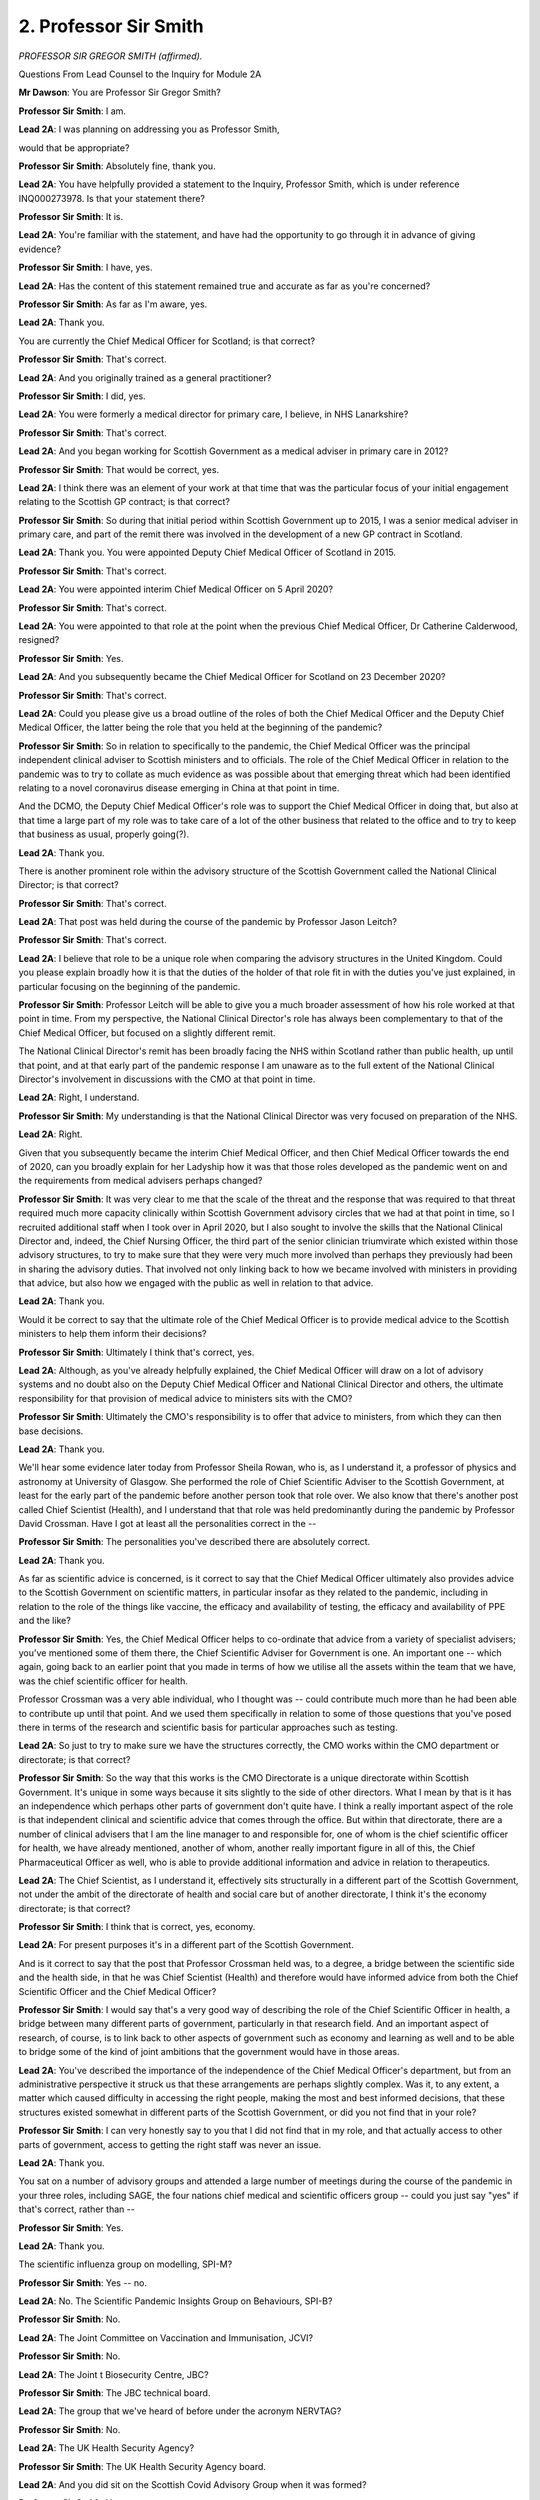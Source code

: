 2. Professor Sir Smith
======================

*PROFESSOR SIR GREGOR SMITH (affirmed).*

Questions From Lead Counsel to the Inquiry for Module 2A

**Mr Dawson**: You are Professor Sir Gregor Smith?

**Professor Sir Smith**: I am.

**Lead 2A**: I was planning on addressing you as Professor Smith,

would that be appropriate?

**Professor Sir Smith**: Absolutely fine, thank you.

**Lead 2A**: You have helpfully provided a statement to the Inquiry, Professor Smith, which is under reference INQ000273978. Is that your statement there?

**Professor Sir Smith**: It is.

**Lead 2A**: You're familiar with the statement, and have had the opportunity to go through it in advance of giving evidence?

**Professor Sir Smith**: I have, yes.

**Lead 2A**: Has the content of this statement remained true and accurate as far as you're concerned?

**Professor Sir Smith**: As far as I'm aware, yes.

**Lead 2A**: Thank you.

You are currently the Chief Medical Officer for Scotland; is that correct?

**Professor Sir Smith**: That's correct.

**Lead 2A**: And you originally trained as a general practitioner?

**Professor Sir Smith**: I did, yes.

**Lead 2A**: You were formerly a medical director for primary care, I believe, in NHS Lanarkshire?

**Professor Sir Smith**: That's correct.

**Lead 2A**: And you began working for Scottish Government as a medical adviser in primary care in 2012?

**Professor Sir Smith**: That would be correct, yes.

**Lead 2A**: I think there was an element of your work at that time that was the particular focus of your initial engagement relating to the Scottish GP contract; is that correct?

**Professor Sir Smith**: So during that initial period within Scottish Government up to 2015, I was a senior medical adviser in primary care, and part of the remit there was involved in the development of a new GP contract in Scotland.

**Lead 2A**: Thank you. You were appointed Deputy Chief Medical Officer of Scotland in 2015.

**Professor Sir Smith**: That's correct.

**Lead 2A**: You were appointed interim Chief Medical Officer on 5 April 2020?

**Professor Sir Smith**: That's correct.

**Lead 2A**: You were appointed to that role at the point when the previous Chief Medical Officer, Dr Catherine Calderwood, resigned?

**Professor Sir Smith**: Yes.

**Lead 2A**: And you subsequently became the Chief Medical Officer for Scotland on 23 December 2020?

**Professor Sir Smith**: That's correct.

**Lead 2A**: Could you please give us a broad outline of the roles of both the Chief Medical Officer and the Deputy Chief Medical Officer, the latter being the role that you held at the beginning of the pandemic?

**Professor Sir Smith**: So in relation to specifically to the pandemic, the Chief Medical Officer was the principal independent clinical adviser to Scottish ministers and to officials. The role of the Chief Medical Officer in relation to the pandemic was to try to collate as much evidence as was possible about that emerging threat which had been identified relating to a novel coronavirus disease emerging in China at that point in time.

And the DCMO, the Deputy Chief Medical Officer's role was to support the Chief Medical Officer in doing that, but also at that time a large part of my role was to take care of a lot of the other business that related to the office and to try to keep that business as usual, properly going(?).

**Lead 2A**: Thank you.

There is another prominent role within the advisory structure of the Scottish Government called the National Clinical Director; is that correct?

**Professor Sir Smith**: That's correct.

**Lead 2A**: That post was held during the course of the pandemic by Professor Jason Leitch?

**Professor Sir Smith**: That's correct.

**Lead 2A**: I believe that role to be a unique role when comparing the advisory structures in the United Kingdom. Could you please explain broadly how it is that the duties of the holder of that role fit in with the duties you've just explained, in particular focusing on the beginning of the pandemic.

**Professor Sir Smith**: Professor Leitch will be able to give you a much broader assessment of how his role worked at that point in time. From my perspective, the National Clinical Director's role has always been complementary to that of the Chief Medical Officer, but focused on a slightly different remit.

The National Clinical Director's remit has been broadly facing the NHS within Scotland rather than public health, up until that point, and at that early part of the pandemic response I am unaware as to the full extent of the National Clinical Director's involvement in discussions with the CMO at that point in time.

**Lead 2A**: Right, I understand.

**Professor Sir Smith**: My understanding is that the National Clinical Director was very focused on preparation of the NHS.

**Lead 2A**: Right.

Given that you subsequently became the interim Chief Medical Officer, and then Chief Medical Officer towards the end of 2020, can you broadly explain for her Ladyship how it was that those roles developed as the pandemic went on and the requirements from medical advisers perhaps changed?

**Professor Sir Smith**: It was very clear to me that the scale of the threat and the response that was required to that threat required much more capacity clinically within Scottish Government advisory circles that we had at that point in time, so I recruited additional staff when I took over in April 2020, but I also sought to involve the skills that the National Clinical Director and, indeed, the Chief Nursing Officer, the third part of the senior clinician triumvirate which existed within those advisory structures, to try to make sure that they were very much more involved than perhaps they previously had been in sharing the advisory duties. That involved not only linking back to how we became involved with ministers in providing that advice, but also how we engaged with the public as well in relation to that advice.

**Lead 2A**: Thank you.

Would it be correct to say that the ultimate role of the Chief Medical Officer is to provide medical advice to the Scottish ministers to help them inform their decisions?

**Professor Sir Smith**: Ultimately I think that's correct, yes.

**Lead 2A**: Although, as you've already helpfully explained, the Chief Medical Officer will draw on a lot of advisory systems and no doubt also on the Deputy Chief Medical Officer and National Clinical Director and others, the ultimate responsibility for that provision of medical advice to ministers sits with the CMO?

**Professor Sir Smith**: Ultimately the CMO's responsibility is to offer that advice to ministers, from which they can then base decisions.

**Lead 2A**: Thank you.

We'll hear some evidence later today from Professor Sheila Rowan, who is, as I understand it, a professor of physics and astronomy at University of Glasgow. She performed the role of Chief Scientific Adviser to the Scottish Government, at least for the early part of the pandemic before another person took that role over. We also know that there's another post called Chief Scientist (Health), and I understand that that role was held predominantly during the pandemic by Professor David Crossman. Have I got at least all the personalities correct in the --

**Professor Sir Smith**: The personalities you've described there are absolutely correct.

**Lead 2A**: Thank you.

As far as scientific advice is concerned, is it correct to say that the Chief Medical Officer ultimately also provides advice to the Scottish Government on scientific matters, in particular insofar as they related to the pandemic, including in relation to the role of the things like vaccine, the efficacy and availability of testing, the efficacy and availability of PPE and the like?

**Professor Sir Smith**: Yes, the Chief Medical Officer helps to co-ordinate that advice from a variety of specialist advisers; you've mentioned some of them there, the Chief Scientific Adviser for Government is one. An important one -- which again, going back to an earlier point that you made in terms of how we utilise all the assets within the team that we have, was the chief scientific officer for health.

Professor Crossman was a very able individual, who I thought was -- could contribute much more than he had been able to contribute up until that point. And we used them specifically in relation to some of those questions that you've posed there in terms of the research and scientific basis for particular approaches such as testing.

**Lead 2A**: So just to try to make sure we have the structures correctly, the CMO works within the CMO department or directorate; is that correct?

**Professor Sir Smith**: So the way that this works is the CMO Directorate is a unique directorate within Scottish Government. It's unique in some ways because it sits slightly to the side of other directors. What I mean by that is it has an independence which perhaps other parts of government don't quite have. I think a really important aspect of the role is that independent clinical and scientific advice that comes through the office. But within that directorate, there are a number of clinical advisers that I am the line manager to and responsible for, one of whom is the chief scientific officer for health, we have already mentioned, another of whom, another really important figure in all of this, the Chief Pharmaceutical Officer as well, who is able to provide additional information and advice in relation to therapeutics.

**Lead 2A**: The Chief Scientist, as I understand it, effectively sits structurally in a different part of the Scottish Government, not under the ambit of the directorate of health and social care but of another directorate, I think it's the economy directorate; is that correct?

**Professor Sir Smith**: I think that is correct, yes, economy.

**Lead 2A**: For present purposes it's in a different part of the Scottish Government.

And is it correct to say that the post that Professor Crossman held was, to a degree, a bridge between the scientific side and the health side, in that he was Chief Scientist (Health) and therefore would have informed advice from both the Chief Scientific Officer and the Chief Medical Officer?

**Professor Sir Smith**: I would say that's a very good way of describing the role of the Chief Scientific Officer in health, a bridge between many different parts of government, particularly in that research field. And an important aspect of research, of course, is to link back to other aspects of government such as economy and learning as well and to be able to bridge some of the kind of joint ambitions that the government would have in those areas.

**Lead 2A**: You've described the importance of the independence of the Chief Medical Officer's department, but from an administrative perspective it struck us that these arrangements are perhaps slightly complex. Was it, to any extent, a matter which caused difficulty in accessing the right people, making the most and best informed decisions, that these structures existed somewhat in different parts of the Scottish Government, or did you not find that in your role?

**Professor Sir Smith**: I can very honestly say to you that I did not find that in my role, and that actually access to other parts of government, access to getting the right staff was never an issue.

**Lead 2A**: Thank you.

You sat on a number of advisory groups and attended a large number of meetings during the course of the pandemic in your three roles, including SAGE, the four nations chief medical and scientific officers group -- could you just say "yes" if that's correct, rather than --

**Professor Sir Smith**: Yes.

**Lead 2A**: Thank you.

The scientific influenza group on modelling, SPI-M?

**Professor Sir Smith**: Yes -- no.

**Lead 2A**: No. The Scientific Pandemic Insights Group on Behaviours, SPI-B?

**Professor Sir Smith**: No.

**Lead 2A**: The Joint Committee on Vaccination and Immunisation, JCVI?

**Professor Sir Smith**: No.

**Lead 2A**: The Joint t Biosecurity Centre, JBC?

**Professor Sir Smith**: The JBC technical board.

**Lead 2A**: The group that we've heard of before under the acronym NERVTAG?

**Professor Sir Smith**: No.

**Lead 2A**: The UK Health Security Agency?

**Professor Sir Smith**: The UK Health Security Agency board.

**Lead 2A**: And you did sit on the Scottish Covid Advisory Group when it was formed?

**Professor Sir Smith**: Yes.

**Lead 2A**: What was your role when attending these groups?

**Professor Sir Smith**: So particularly in -- if we start off with SAGE, I think SAGE is a good example. In the early part of the pandemic, as the Scottish Government began to receive invites to attend SAGE meetings, I attended SAGE as an observer to proceedings. My role there was to take account of the information and discussion that was being relayed over the course of those meetings and, where it was necessary to try to kind of ask questions on behalf of the Scottish Government, to signal those. You -- generally they had to be signalled in advance of the meeting. Latterly, whilst DCMO, there were other mechanisms put in place to try to signal questions to the committee during its operation.

But that observer status during that period was essentially as an information gathering mission.

**Lead 2A**: To stay on the UK level, what about NERVTAG?

**Professor Sir Smith**: Yeah, I didn't sit on NERVTAG at all. NERVTAG is a very technical committee, it's generally staffed by people with expertise, deep expertise in infectious diseases and epidemiology. We had a representative on NERVTAG from other sources within Scotland who were able to feed back when it was relevant and appropriate for them to do so.

**Lead 2A**: Indeed, we heard from Dr Jim McMenamin on Friday, for example, who sat on that.

**Professor Sir Smith**: And Dr McMenamin is one of the unsung heroes in terms of the approach that was taken in Scotland, a man who I have enormous respect for.

**Lead 2A**: Thank you.

You also sat on the four nations chief medical and scientific officers group. Could you explain your role in that group?

**Professor Sir Smith**: The chief medical officers group -- so I -- I suspect that the group that you're alluding to is the JBC technical board, which was staffed full of CMOs and the chief scientific officers, and this was a board which was examining some of the technical parameters under which JBC would develop data or information for use. A good example of that might be the data that was developed and the approach that was taken in terms of assessing risk of other countries as -- of other countries at the borders with the UK and people returning or travelling to those countries. So we gave advice on some of the parameters which data would be useful technically to assess that.

**Lead 2A**: Thank you.

We'll hear more, I think, later in the week, about the precise circumstances in which the Scottish Covid Advisory Group came together from other witnesses. But as far as your role on that group was concerned, what was your role? In particular, was this a group that reported effectively or offered its advice ultimately to Scottish ministers through you?

**Professor Sir Smith**: The group operated in a way whereby advice that came from that group was provided to me and to the Scottish ministers, and it was set up to -- and it was set up in a way to try to allow a greater interrogation of the data and the evidence that they were considering. So whilst I was a member of the group, its extreme usefulness was -- was an ability to be able to actually get into discussion with members of the group in a deep way at times. Sometimes that would be through the chair, sometimes that would be by attending the meetings himself and being able to kind of, in a two-way mechanism, being able to both relay information that I was party to but also hear the discussion and interrogate the discussion which was going on within that group as well.

The advice that advisory group was able to provide to us was incredibly useful. Much of it was based on the same evidence which was being considered in other places, but the ability to be able to kind of have that discussion in -- first-hand with those people was incredibly valuable.

**Lead 2A**: Thank you.

**Lady Hallett**: Professor, if you could slow down a bit, I'm afraid you're falling into the same trap the rest of us fall into.

**Mr Dawson**: Professor, there is a stenographer, obviously, who is attempting to keep up with your very useful evidence, so if we could just try to take it as slowly as we possibly can. I'm often admonished for the same thing, I have to say.

You have given some helpful evidence about the structures through which medical advice was able to be provided to the Scottish Government during the course of the pandemic and more generally. The Inquiry has already heard evidence about the structures which existed at UK Government level, and the key individuals involved, not least Professor Whitty, and Sir Patrick Vallance. These were individuals who, we've heard evidence, came from, in Professor Whitty's case, a public health background; is that correct?

**Professor Sir Smith**: I think Professor Whitty's background is both in public health and infectious diseases.

**Lead 2A**: Indeed. And I think the Inquiry has also heard evidence in the previous module that Sir Patrick Vallance came from -- he's a -- as I understand it, a clinical pharmacologist who had experience of working within an industry relating to development of pharmaceuticals and the like. Also an element that was very relevant to the pandemic response; is that correct?

**Professor Sir Smith**: Yes.

**Lead 2A**: In Scotland, the three main individuals whom we've looked at who provided medical advice to the government came from different medical backgrounds; is that correct?

**Professor Sir Smith**: Yes, we all came from different specialities.

**Lead 2A**: You've already helpfully told us that you came from a general practice background and worked through various government jobs. Dr Calderwood, I think, came from an obstetrics and gynaecology background; is that correct?

**Professor Sir Smith**: That's correct.

**Lead 2A**: And Professor Jason Leitch was originally trained in dentistry --

**Professor Sir Smith**: That's correct.

**Lead 2A**: -- before taking qualifications in public health at various university institutions after that?

**Professor Sir Smith**: That's correct, as far as I know.

**Lead 2A**: Would it be fair to say that, given the particular requirements and difficulties faced in the pandemic itself, that the background and experience which you and your two colleagues were able to bring to bear to providing scientific advice meant that you required more perhaps than the UK Government advisers to translate the advice of others more expert than you in the matter?

**Professor Sir Smith**: I don't think that's correct, no. I had been working in population health and public health since probably 2006, in various leadership roles, between managed clinical networks to medical director roles, to subsequently ten years of experience within Scottish Government working at population health level as well. So I don't think it's correct to say that.

But what I will say is that the information and the knowledge which was used over the course of that response necessarily came from a wide group of very specialist people, both within the health protection community and the infectious disease community, and their input was incredibly valuable.

**Lead 2A**: But ultimately, as you have I think accepted and explained, the ultimate role as far as providing advice to the Scottish ministers are concerned falls to the Chief Medical Officer, and neither you nor Dr Calderwood were, like Professor Whitty, experts in public health and infectious diseases in that way?

**Professor Sir Smith**: My core speciality wasn't public health but I would still regard myself as having expertise in population health and public health.

**Lead 2A**: I should say, Professor, I mean no disrespect at all in that regard, but the reason I ask the question is because during the course of the pandemic it was often part of commentary of people who were wondering whether they had to continue to adhere to restrictions that the medical advisers who would appear perhaps didn't have the same level of expertise as the UK Government medical advisers. Was consideration given in the public communications strategy at least to the need to try to win the confidence of the public in order to try to maintain compliance and these particular comments, rather than criticisms, that were sometimes made?

**Professor Sir Smith**: So those comments that you have singled out there, I don't particularly recognise as being something which was an issue which was raised at all. What was important was that credible and authentic clinical leaders were able to discuss with the public the requirement to undertake the very significant ask that we made of them, and to try to explain in very simple terms as to why that was the case.

I think it's something that we did in Scotland very well. Certainly judging by the feedback that we had through some of the polling. Public confidence in that messaging was very, very high, and we saw really quite significant compliance from the public in relation to taking, as I say, those just quite incredible steps that we asked of them, to try and keep people safe. So I don't accept that the background speciality that I have as a GP had any influence on that whatsoever at all.

**Lead 2A**: Thank you. You've referred to some polling as regards the communications strategy about which the Inquiry has already heard some evidence. Professor Paul Cairney, professor of political science, looked at this issue in an expert capacity and suggested to the Inquiry last week during his evidence that it was important to maintain a distinction between when people indicate a satisfaction with the way in which information is being presented as opposed to the possibility that may not necessarily indicate an understanding and hence compliance with it. Is that a distinction that you recognise?

**Professor Sir Smith**: I would be really interested in reading more about what he says there, and I think that we observed both a high degree of compliance and satisfaction with what was asked of the public.

**Lead 2A**: Thank you.

The phrase "following the science" is one which one hears often in connection with the pandemic and was used by a number of politicians to describe their response. Do you think that this is an accurate description of how policy decisions and ultimately strategy in fighting the virus were made within Scottish Government?

**Professor Sir Smith**: I'm not quite sure where that phrase originated from, but it's one that certainly became quite commonly used over the course of the pandemic response, certainly in the media.

What I observed was a thirst for information and knowledge from those who were making decisions and they looked to science to try to provide that information and knowledge, so that they could try to make sense of the decisions that they were being asked to take. And what I found was a very receptive group of decision-makers who understood the limitations of some of the evidence and the science that was being presented to them, but also made great efforts to try to actually get under the bonnet and understand the science itself so that they weren't wholly reliant on just people explaining it to them.

**Lead 2A**: What was it that gave you the impression that decision-makers ultimately understood the science itself?

**Professor Sir Smith**: The questions they asked me.

**Lead 2A**: Could you give some examples, perhaps, of the broad questions --

**Professor Sir Smith**: So the questions which began to be asked in relation to aspects of the response, whether that be modelling, whether that be transmission dynamics, whether that be even rudimentary epidemiology such as understanding of the R rate, over the course of that, even the early part of the response, the questions that came from those decision-makers began to become very insightful into not just information that was given to them but for the logical next steps that flowed from that as well.

**Lead 2A**: Thank you.

Given the complexity of the information, some of which we've seen presented in documents such as, for example, the SGoRR sitreps with which you'll be familiar, do you think that there were stages of the pandemic in which politicians did follow the science in Scotland --

**Professor Sir Smith**: Yes.

**Lead 2A**: We'll get on to the precision in a moment, I just want to finish the question. Were there times where you felt that they did follow the science and can you specify for us what time periods you think that might apply to?

**Professor Sir Smith**: One of the things which was very evident over the course of the discussion with senior officials and with ministers was an appreciation of what science could offer in terms of informing how to respond to the threat of the coronavirus. Some of that was about understanding the epidemiology and how it was likely to transmit through populations, and therefore shaped the type of response that was going to be required to reduce transmission. Some of that was about the clinical response that was going to be needed in order to treat people who had become infected with coronavirus.

There was a process by which we used that science and started to begin to integrate other fields of science into what, strictly speaking, would be health and public health research, and begin to integrate research from other areas such as behavioural science, how people might respond to a particular ask, how people might be feeling in terms of the degree of threat that they were facing. And the four harms process which subsequently became part of the way that we handled the pandemic in Scotland tried to take evidence from government advisers across four different aspects of harms that we'd identified and -- and use science and research from those areas, evidence from those areas, to try to integrate a response that was balanced in terms of its approach and recognised the various harms that both the coronavirus itself would cause to the population but also the potential for the response to cause as well.

**Lead 2A**: Thank you.

You said, I think, that certain scientific disciplines were introduced into the analysis as time went on.

**Professor Sir Smith**: Yeah.

**Lead 2A**: You referred in particular to behavioural science. When was it that these -- was it at the advent of the four harms strategy that these different scientific disciplines were brought to bear?

**Professor Sir Smith**: I would -- I would recall it as far back as the March 2020 that some of these responses were beginning to be -- become much more clearly integrated into the response. Understanding particularly in terms of the degree of the ask of the population how they might respond to that. And even at the very early stages of forming the C-19 Advisory Group, we made sure that we had representation from behavioural scientists on that group, which was further strengthened later on in 2020, I think.

**Lead 2A**: Does it mean that decisions before around the formation of the Covid-19 Advisory Group were not informed by this wide range of scientific disciplines?

**Professor Sir Smith**: I think that at the earlier stages of the response there was less emphasis given on the behavioural aspects of the response than perhaps there were by the time that we had reached some of the major decisions in March 2020. However, there was perhaps a greater reliance in those earlier stages of the type of advice which was coming from groups such as SPI-B, which had been set up as part of the SAGE infrastructure to look specifically at the behavioural response.

**Lead 2A**: Would it be fair to say that the logic of the position in introducing behavioural science around about the time of the formation of the Scottish Covid-19 Advisory Group was that it was important that there was a local consideration of the way in which Scottish people would react to restrictions which had not previously featured in the analysis?

**Professor Sir Smith**: I think that that was a helpful part of their involvement. I think that there was also insights which were developed from other places as well, and my observation would be that many of the political decision-makers who were present at that time were very good, in fact some were exceptional, at judging both the mood and response of the population.

**Lead 2A**: How did they go about doing that? Was it the polling that you've referred to, or something else?

**Professor Sir Smith**: I think some of the information came from polling, some of the information came from their own personal insights and discussions with both constituents and the many groups which they were in contact with.

**Lead 2A**: Was it ever part of -- or if it was, when was it part of the Scottish Government's approach to the fight against the virus that no death from coronavirus was acceptable?

**Professor Sir Smith**: It's not particularly a phrase that I recognise. Certainly from a clinical perspective there was a deep realisation that tragic though it is, and it was an absolutely tragedy for some families, that it was almost inevitable, given the scale of the threat which was faced by a novel virus in a population that had no immunity to it, it was likely that there were going to be deaths. And what we sought to try to do was to try to limit the harm as far as we possibly could, to limit not only deaths as far as we could but also the other harms which arose as a consequence of illness from Covid-19 as well. We shouldn't forget that Covid-19's a disease which not only causes the risk of death, but also has long-term effects for many, many people as well.

**Lead 2A**: Indeed.

So to put my question in the context of the four harms strategy, which you've helpfully referred to, was it -- and again if it was, when was it -- part of the Scottish Government's strategy to prioritise harm 1, which was, we recall from previous evidence, Covid-related harm, as opposed to the other harms?

**Professor Sir Smith**: As far back as I can remember it was the priority to try to reduce the direct harms which were being caused by Covid, that had been identified as certainly the most significant and pressing urgent threat to the nation, and there was a recognition that actually, left unchecked, the harms that the virus could cause would be far greater in the scale than the harms which would arise from some of the other four harms which have been identified. And by prioritising the direct harms, by reducing the displacement effect on the health services, and by trying to control and indeed suppress the growth of the virus, then that would actually allow the best chance to be able to reduce the harms in the other three areas as well.

**Lead 2A**: Thank you.

Was it the case -- we know that the four harms group eventually formed in October 2020, though the four harms strategy, the framework had been laid out in April, over that period before October, was it the case that the priority remained harm 1 over the other harms?

**Professor Sir Smith**: During that period that you're describing there from -- probably from April through to October, it certainly appeared to be the case that harm 1 and harm 2 were given a significant degree of priority during that period. It was recognised that in the initial response there was a great deal of displacement in terms of other health need within the population, and during that period we started to try to recover aspects of the NHS at the same time to be able to try to address some of that unmet need that there was in the population as well. But it certainly was my view that during that period those two harms were given priority over the other two areas, though it has to be said that some of the responses during that time were still tempered by the recognition of potential harms in those other areas as well.

**Lead 2A**: And given the priority which you say was given to harms 1 and 2 over that period, when you were providing medical advice -- if one might describe that as the policy of the government at that stage -- did you tailor your advice to that policy?

**Professor Sir Smith**: The advice that I gave at that time was advice that was designed to reduce the harms in harm 1 and harm 2 as much as possible. It was for other advisers to give advice in relation to harms 3 and 4. It was the integration of the advice from a range of advisers which then allowed the policy to be developed and for decisions to be made by ministers.

But my priority, and I saw very clearly my priority was to give advice solely on the benefit to reducing harm 1 and harm 2.

**Lead 2A**: Those being harms related to health, broadly speaking?

**Professor Sir Smith**: Yes.

**Lead 2A**: You mentioned there the integration. To what extent were you afforded the opportunity to discuss and compare and contrast and integrate your views on harms 1 and 2 with the other advisers you've described as being more responsible for harms 3 and 4?

**Professor Sir Smith**: So very early on in the pandemic response, myself and the Chief Scientific Adviser had discussion about what we recognised was perhaps a benefit, in forming a whole new group for the chief advisers from different parts of government. Prior to the pandemic response, certainly didn't seem that these chief advisers met on any kind of regular basis. But I saw and I think the Chief Scientific Adviser very clearly saw benefit as well in trying to bring people together in a forum that allowed us to consider a variety of types of evidence to look to see the broader impacts on society. That was a good forum for being able to discuss some of these impacts and really to gain a better and broader understanding of the impacts that we were beginning to see across different aspects of society.

It had always been recognised right from the beginning of the SAGE discussions that any response to try to control this pandemic was likely to have broader harms than simply the direct harms that we saw from the virus itself. So recognising then and understanding what those type of harms were likely to be and then trying to risk manage those, to mitigate and reduce the level of harm which we were seeing in those other areas, was an important part of that response.

And we should remember that ultimately any harm which befalls as a consequence of either social or economic detriment to the population also has a detrimental public health effect as well. If not in the short term, then it can perhaps be felt in the medium to longer term. So there was a benefit to being able to try to reduce those harms as much as possible, mitigate impacts, on a public health basis as well.

**Lead 2A**: So that was the theory; is that right?

**Professor Sir Smith**: That's the theory.

**Lead 2A**: The Inquiry's heard a considerable body of evidence, which might be summarised in an expression used by someone who appeared in the opening video that we played. He said that when Scotland tried to emerge from the pandemic, emerge from the lockdown in the period, I think, that we were talking about, he said "Nobody took a look around to work out whom we had left behind". The way one might interpret that is that there continued to be a significant focus on harm 1 for too lengthy a period, and that the other harms, the harms caused by the countermeasures, broadly speaking, were not given sufficient attention over that period.

Would that be a criticism which you would recognise as regards the practical impact rather than just as regards the theory?

**Professor Sir Smith**: It is -- it is a criticism, it is a story that I've heard from accounts of beforehand. Being part of those discussions when the variety of harms that we were seeing across the country were being considered, the way that that advice was then taken by decision-makers I think reflected where their perception of the greatest risk to the country existed. And ultimately any prioritisation of any harm over another probably reflected the risk thresholds of those decision-makers.

**Lead 2A**: The four harms group did not meet till October 2020; is that correct?

**Professor Sir Smith**: It did not meet on a formal basis in that time, but there were many discussions before that.

**Lead 2A**: By October 2020 Scotland had started to become overwhelmed by harm 1 again, hadn't it?

**Professor Sir Smith**: What we saw in, starting generally from the early autumn period, was first of all significant outbreaks and clusters developing across the country. Largely inevitable as we still had a largely immune -- sorry, a largely naive population in terms of immunity. And we saw more and more clusters developing over that early autumn period so that by the time we got to that kind of late autumn, early winter period, cases were certainly significant again, and there was a significant concern from a health protection perspective that if that wasn't -- that wasn't controlled, if that wasn't reduced, and if we didn't manage to achieve lower case numbers and control over the prevailing R number in Scotland, and then entering that winter period, it was only likely to increase.

**Lead 2A**: We saw in some statistical evidence that the cases in Scotland started to rise significantly, I think from around August?

**Professor Sir Smith**: Yeah.

**Lead 2A**: And I think there is subsequent evidence from scientific study that suggests that that was in large part connected to people bringing the virus back from being away in continental Europe, in particular Spain?

**Professor Sir Smith**: I agree.

**Lead 2A**: Yes. What I'm suggesting to you, as regards the strategy, is that although the theory had been laid out in the framework in April, the fact that a committee had not met till October, a time at which Scotland had started, by circumstance, to become overwhelmed again by harm 1, the virus having returned, did this mean -- was this the reason why people, like the gentleman said, were left behind and the other harms were not properly integrated into the response?

**Professor Sir Smith**: What I saw in that period that you're describing between April and October was regular discussion in relation to the four harms and how they were integrated together. So the fact that a committee did not meet during that time shouldn't -- it shouldn't being understood that there wasn't a great deal of discussion about how you balance those harms in that --

**Lead 2A**: A great deal of discussion perhaps, Professor, but perhaps little effect?

**Professor Sir Smith**: I would think that you would probably observe that from the submissions which were made to kind of Cabinet, for instance, during that period that there was consideration of those four harms in that period as well.

**Lead 2A**: Could I turn to another subject, please. What was your understanding of your responsibilities with regard to the use of informal communications in the three posts that you held during the course of the pandemic as an employee, as I understand it, of the Scottish Government?

**Professor Sir Smith**: So informal communications, as I've outlined in my statement, have been used, when in a wave, largely for -- to raise situational awareness, to kind of direct people towards particular pieces of information, to convey information about particular meetings which were taking place, which were used to try to arrange, in some cases, discussions or agreement around about particular situations.

The -- you will see from some of the groups which have been submitted and that I was a part of, I have described that whilst these meetings are -- that way of communication was useful for that purpose, that any information which was particularly pertinent or any decisions should be captured and put into email form.

**Lead 2A**: I think it's correct to say that evidence has been given during the previous week that it's not just a question of decisions being captured in that way, I think in order to put them on what's called the corporate record, but that discussions engaged -- in which individuals engaged in the pandemic response also required to be recorded that way. Is that not correct?

**Professor Sir Smith**: Pertinent information, yes. And I think you'll see from one of the conversations within -- and the advice I give to participants in one of the charts, that that's how it should be captured.

**Lead 2A**: Could we look at INQ000334433, please.

This comes from a WhatsApp group chat, I understand, called "CMO weekly call", and I'm particularly interested in going to this particular passage, which is from July of 2021. This is a conversation between yourself and Graham Ellis, in which he comments:

"Hope this isn't FOI able?"

You say to him:

"Delete at the end of every day...."

And he laughs and puts his thumb up at that.

Was it your practice to delete messages at the end of every day?

**Professor Sir Smith**: Scottish Government advice in relation to this was not to retain information for longer than it was necessary, was to make sure that any information which was pertinent, as I say, any information, particularly discussions, which ended up in a decision was captured in -- within the corporate systems. So my practice was to make sure that any information which was important in that way was then captured in email form on the system, was formally recorded so that it was an auditable trail. And I think you will see evidence of my approach to this within the conversations and within other conversations, that I exhort other members of those conversations to do the same. And -- but my practice was, when information was -- had been no longer useful, it shouldn't be retained.

**Lead 2A**: My question was whether you deleted your messages at the end of every day?

**Professor Sir Smith**: If not at the end of every day then certainly on a frequent basis, I deleted information which was no longer needed to be kept.

**Lead 2A**: But your position is that, as far as you're concerned, you would have, before doing so, on a daily basis extracted pertinent information from the exchanges, sent them on to the corporate record by email, and that those emails would then have recorded the information that was within the message before you deleted it?

**Professor Sir Smith**: So any important decisions that were taken wouldn't be a verbatim account of a conversation but it would be the essence of any decision or any approach which should be taken on any information that had been given.

Generally what I found was that the information systems like this were used to convey information about exchanges which were either already beginning on emails or information which was being passed on through emails. Documents were being passed on in that way.

**Lead 2A**: You referred again in your answer there to decisions, so does pertinent information, as far as you're concerned, mean information which demonstrates that a decision has been taken?

**Professor Sir Smith**: The most important information which was -- was about definitive information, which may include a decision. So once perhaps a consensus has been achieved, what that consensus was.

**Lead 2A**: I took from what you were saying a moment ago that there was a -- someone had informed you that there was a need or impetus towards not retaining too much information, and that that was an important part of your thinking in this regard. And of course organisations like the Scottish Government can't keep every piece of paper and every document or every WhatsApp message. Where did the impression of that being the impetus which should be an important part of decision-making in this regard come from?

**Professor Sir Smith**: So there was advice given to Scottish Government employees which specifically dealt with informal messaging and the need to delete on a regular basis any information which was not relevant.

**Lead 2A**: Can you remember in particular which advice? Because there were a number that you were relying upon.

**Professor Sir Smith**: I think this was advice which was -- the one I recall was perhaps on the Saltire website which had been given out towards --

**Lead 2A**: There was one which was issued on the Saltire website in April 2020. Was that perhaps --

**Professor Sir Smith**: It would be towards the beginning --

**Lead 2A**: Yes, we looked at that with Ms Fraser on Friday, but that would be the one that would have --

**Professor Sir Smith**: That would be one, but there was also advice which was given and reminders which were given in discussions with the then Director-General, who again reminded us that official business shouldn't be done within these mediums and that there should be regular deletion, partly for security purposes, from that medium as well, and that it shouldn't be seen as a secure medium.

**Lead 2A**: At that time, just to be clear for the personalities again, the Director-General was Mr Wright?

**Professor Sir Smith**: It wasn't at that stage. I don't recall that instruction coming from Mr Wright. I might be mistaken, but I think it came from Ms Grahame(?).

**Lead 2A**: Thank you.

Could I move on to a separate area, please. Obviously as I've said at the beginning of today, the Inquiry will not be hearing from your predecessor in the post as Chief Medical Officer.

We are, of course, very interested in exploring matters pertaining to the early period of the pandemic at which time, as you've helpfully explained, you were Deputy Chief Medical Officer.

My understanding from your statement and from notebooks which you've helpfully provided is that you attended certain meetings at around that time, although, as you have set out, you also had considerable responsibilities for parts of the NHS that were not directly related to Covid at that time.

So would it be fair to say that there is a certain degree of limitation on what you can do to help us with the events of the period up till you becoming interim -- Chief Medical Officer, but that of course, as you have done in your statement, you will help us as best you possibly can with your recollections of events?

**Professor Sir Smith**: I think that's fair to say. I think that during that period I did have involvement and I participated in many meetings, even during that period, including incident management teams, including many of the SAGE meetings. I had quite a degree of involvement over that period. Where I had less involvement and where I may be able to help you less is in the direct discussions and the way that advice was conveyed to decision-makers.

**Lead 2A**: I think you say in your statement that Dr Calderwood undertook the majority of engagement with Scottish ministers and senior officials around that period. Did you have conversations with Dr Calderwood, as her deputy, about the emerging information, the strategy and ultimately what advice she would be providing to ministers?

**Professor Sir Smith**: We spoke on a regular basis in relation to the emerging advice, and we didn't speak just as much in terms of how she would relay that advice, of what advice was provided to ministers. There were a couple of occasions where I was able to kind of have direct discussion with ministers myself during that period, but that was probably by March that I would be involved in that way.

**Lead 2A**: Would it be -- we obviously, as I say, have had some access to some of your diary entries, including references to some of the SAGE meetings you attended. Would it be correct to characterise them, as you said earlier, as you being there very much in an observer role -- it looks very much like you're trying to extract as much information as you possibly can, your notes are quite full -- and then perhaps take it back to feed into the decision-making system in Scotland; would that be a correct characterisation?

**Professor Sir Smith**: I think that's a very correct characterisation. My role was as an observer at SAGE, was to try to glean as much information as possible. Perhaps there was a slight element of frustration that I couldn't participate in any deeper sense and perhaps at that stage we were still to see the full usefulness of SAGE in terms of being able to actually become involved in the discussion at that point.

**Lead 2A**: Well, that was precisely the issue I wanted to hone in on, was the frustration. You mentioned, I think, earlier that when attending SAGE, representatives or officials like yourselves and others who would be there had an opportunity to ask questions but they had to be submitted in advance, was that something --

**Professor Sir Smith**: That's correct.

**Lead 2A**: How long did that carry on for, that practice?

**Professor Sir Smith**: That practice probably carried on through the February and March period that I was involved there, but I think from that point onwards, probably late March, it became a much more integrated approach and it became much more -- much easier to be able to actually get involved in discussion and ask questions within the body of the meeting.

There was one occasion in particular where -- most of the SAGE meetings were attended remotely, and at that time this was before really we had any of the platforms which enabled video meetings, it was mostly done using kind of dialled in telephones. The ability to be able to communicate in that environment was, I think, difficult, and on one occasion at least I remember travelling to London specifically to attend a meeting in person just so that I could try to glean more information but also have discussion with people who were there --

**Lead 2A**: Just to be clear, the remoteness element you were talking about there, did that relate to the period before things got better towards the end of March, or was that the period after?

**Professor Sir Smith**: That would probably be -- so the remote -- the remoteness element would be during the initial stages of SAGE, particularly February and early March.

**Lead 2A**: But as far as the input or the output, if you like, from -- for Scotland generally at that stage, you mentioned feeling a degree of frustration at your inability to explore things. Could you expand a little further? What were the effects of your inability to engage in the way that you would have wanted?

**Professor Sir Smith**: So, the impact of that inability to be able to explore during the course of the meeting meant that you then had to -- rather than be able to deal with a particular line of inquiry or interest at the time you had to chase down someone afterwards to try to find out more information. It expanded on the amount of work which was necessary to try to get a sense of an answer to your question. And ...

**Lead 2A**: What were the sorts of Scottish-specific, I assume, issues that you were wishing to raise, and you were having this difficulty in doing so, around that time?

**Professor Sir Smith**: So they were many and varied. And I wouldn't characterise them as being particularly Scottish-specific, I think that these were just general epidemiology questions which you wanted to ask or particular clarifications about what data or modelling was suggesting, and these were -- these were not issues which were, as I say, generally specific to a kind of Scottish situation, these were about the wider virus itself.

**Lead 2A**: Thank you very much.

**Lady Hallett**: Were there any other people from Scotland on SAGE at the time you were on it?

**Professor Sir Smith**: Yes, there was representation there. Again, Jim McMenamin was one of the --

**Lady Hallett**: I was going to say I thought there were others.

**Professor Sir Smith**: Yeah, and we used to compare notes afterwards, after a meeting, just to make sure that our understanding was broadly similar in terms of the approach. But, as I say, having the observer status at that point in time did feed a little bit of frustration.

That was corrected, though, and I should emphasise that that was corrected.

**Mr Dawson**: Yes, it was corrected, I think you say, towards the end of March. Thank you.

If that's an appropriate moment, my Lady?

**Lady Hallett**: Certainly.

**Mr Dawson**: Thank you.

**Lady Hallett**: I shall return at 1.45.

*(12.45 pm)*

*(The short adjournment)*

*(1.45 pm)*

**Lady Hallett**: Mr Dawson.

**Mr Dawson**: Thank you, my Lady.

Professor Smith, before the break we were discussing some of the information that was available in the early part of the pandemic about the emerging threat, and I'd like to stay in that area, if that's possible.

Could we have a look, please, at INQ000273978. I'm looking at paragraph 241.

And you were asked some questions about some early email exchanges between Professor Mark Woolhouse, who is an epidemiologist at Edinburgh University, who was in contact in January, and from then on with your predecessor, Dr Calderwood, and you say there that:

"I was aware that Professor Mark Woolhouse had contacted the CMO (Dr Calderwood) and had seen a content of an email which provided his view of a potential scenario. I was also aware that the CMO arranged to discuss this further with Professor Woolhouse and though I do not know the content of those discussions, I recall her taking these assessments, alongside information she was receiving from elsewhere, with a particularly significant gravity."

If I could just take you to an email chain and see if this is the chain, it's INQ000352450. If we go to page 7 of this document, please, this is a series of emails all in a chain -- sorry, page 6. Yes. We could just go to the page before that to see the top of the email.

So this is the first email in the chain, the earliest chronologically. If we go slightly above that, yes, we see this is an email from Mark Woolhouse -- sorry, a bit further down, please, to the email below that. Yes. The one dated 21 January. No, further towards the end.

*(Pause)*

**Mr Dawson**: So you can -- this is an email -- I'm looking at the email from Mark Woolhouse. You can see there there's one -- from the top part of the screen -- dated 21 January from Professor Woolhouse to your predecessor. Although that's the CMO address, that was to Dr Calderwood, I think.

Is this an email do you think you would have seen or would have known about from discussions? This is the first in the chain which starts to intimate some of the concerns that Professor Woolhouse had at that time.

**Professor Sir Smith**: So I certainly recognise the tone of the email, even from the read-through that I --

**Lead 2A**: This wasn't to you, so I just want to be clear that it may be possible that the details are -- you're not entirely au fait with.

**Professor Sir Smith**: I know from this communication and from other communications from Professor Woolhouse around about that time that he did have significant concerns in relation to the potential threat that this virus could cause, even at that time, and the degree of uncertainty that still existed around about the potential that it did have.

**Lead 2A**: Yes. Just to be clear, he's a witness who has appeared on a number of occasions in the Inquiry already, Professor Woolhouse is a consultant epidemiologist based in the Usher Institute at Edinburgh University?

**Professor Sir Smith**: That's right, yes.

**Lead 2A**: If we could have a look at the email, at the bottom page that you can see there, at the top passage, he says:

"The obvious concern (increased by yesterday's not unexpected announcement of human-to-human transmission) is that this become a pandemic, and therefore will affect Scotland. This is not yet certain, but in my judgement it is likely, certainly sufficiently likely that we should be prepared for the eventuality. Other colleagues share this view."

There are some instructive parallels with the H1N1 pandemic in 2009-10. Indeed, one possibility is that this could turn out to be quite similar in some key respects: a widespread epidemic fuelled by mild cases but with mortality among vulnerable patients."

So at that stage, as you say, Professor Woolhouse's position in intimating his concerns to Dr Calderwood is that there are still some uncertainties about the position, but that he considers that a threat to Scotland is sufficiently likely; yes?

**Professor Sir Smith**: That's certainly my reading of his email and also the discussions that I was privy to at that time with Professor Woolhouse.

**Lead 2A**: And I think what he has -- a piece of factual information, if you like, rather than assessment or opinion, is that evidence had arisen the previous day of human-to-human transmission, that's referred to in the email?

**Professor Sir Smith**: So that was at the stage where it was just becoming evident that there were -- rather than transmission from an animal source to human, that there were -- there was now evidence of distinct human-to-human transmission, ie the virus had now been able to evolve to an extent that it had the potential to certainly cause at the very least an outbreak, if not an epidemic or even a pandemic, in human form.

**Lead 2A**: Thank you for that. What I'm trying to highlight is that the evidence of human-to-human transmission is very significant in trying to work out the potential threat, isn't that right?

**Professor Sir Smith**: That is correct.

**Lead 2A**: Thank you.

He also, and it's fair to say that this is much more at the state of possibility rather than likelihood, says that this could be an epidemic fuelled by mild cases, with mortality amongst vulnerable patients like the H1N1 threat had been.

Would this tend to suggest, if the epidemic were to be fuelled by mild cases, that testing, though an important part of trying to contain the virus, may miss cases as mild patients may not report for -- to undergo a test?

**Professor Sir Smith**: One of the key considerations at this stage would have been to what degree can viral substance be obtained in order to develop tests which would identify with sufficient confidence that the virus itself could be identified, particularly if there were mild cases which could mimic many other diseases.

**Lead 2A**: And in this email he also raises the possibility of the severity of any ultimate epidemic in Scotland, were it to arrive; is that correct?

**Professor Sir Smith**: So I recall both within -- I can read within this email, but I also recall within other correspondence from Mark that he rose that it had the potential to do that, but again emphasised within each of those that there was great uncertainty about that.

**Lead 2A**: Yes. It is fair to say that there's a degree of uncertainty; certain things are expressed at the level of likelihood and others at the level of possibility.

What I would be interested in knowing is what the response was within your office, if you like, on behalf of Dr Calderwood, and indeed what advice was provided to ministers to put this on their radar, if you like?

**Professor Sir Smith**: I would love to be able to answer that question for you with the degree of detail that I suspect you're looking for, but I'm afraid that I wasn't sufficiently close to those discussions that you speak about, what there existed between Dr Calderwood and ministers, to be able to give you that with any kind of clarity. What I do recall from the conversations with Dr Calderwood was the concern that she had that she was using this information from Professor Woolhouse to corroborate information which was coming from other sources and to try to gain a -- a kind of -- a sense, a better all round picture of exactly the degree of threat.

I think she commits, in this email chain, to kind of taking that in to further discussion with other CMOs, where again it was recognised that there was a threat here which was certainly emerging, and that that threat was at that stage being fully assessed through the NERVTAG, which is the appropriate committee for assessing the threat from emerging respiratory viruses.

**Lead 2A**: Whilst it might be entirely understandable, as you were not the CMO at the time, that you're not across the detail of precisely what might have been said to ministers, are you at least aware of whether conversations took place with ministers about this threat at this time, by --

**Professor Sir Smith**: I'm aware --

**Lead 2A**: -- Dr Calderwood or others?

**Professor Sir Smith**: I'm aware of the intention that she had, but I'm not aware of the timing of any of those conversations, I'm afraid. I'm afraid I would be speculating on those.

**Lead 2A**: So she intended to convey it but you don't know whether she did convey these matters, either generally or specifically?

**Professor Sir Smith**: What I recall from the discussions was her concern and the discussions that she initiated across government with fellow health and social care directors and the regular dialogue which she was having, even at that time, with ministers, particularly the Cabinet Secretary, in relation to the degree of threat. But what was said in those conversations I'm afraid I don't know.

**Lead 2A**: Are you aware of any information or advice being communicated around this period about the possibility of asymptomatic transmission?

**Professor Sir Smith**: There's a great deal of uncertainty about asymptomatic infection and asymptomatic transmission, two separate things and which need to be taken as two very separate entities.

Certainly by the stage that we were getting towards the end of January we recognised that it was possible that there was asymptomatic infection. What was very unclear at that stage was whether that asymptomatic infection could actually lead to asymptomatic transmission. And even six months later, in July, we still had opinion from the WHO where they were still stating at that point that further research was needed to establish whether there was asymptomatic transmission or not. But asymptomatic infection certainly was considered a possibility at that stage.

**Lead 2A**: Are you aware of any advice being tendered to any ministers around this time, by Dr Calderwood or others, about the possibility of asymptomatic or mildly symptomatic transmission?

**Professor Sir Smith**: I am not aware of any discussion in relation to that at all, I wasn't privy to that.

**Lead 2A**: These are potentially very, very significant revelations being made by Professor Woolhouse; is that not correct?

**Professor Sir Smith**: These are concerns which have been raised by Professor Woolhouse, which were being raised in a variety of different areas. You know, Professor Woolhouse had taken the time to express his concerns directly to the CMO, but I am aware that very similar concerns were beginning to be spoken about amongst other epidemiologists at that point in time, in fact were being reported through some of the discussion, even in the early stages of SAGE and NERVTAG, that this virus had the potential to be an incredibly significant development.

**Lead 2A**: Given that significance, if advice had been tendered by the Chief Medical Officer at that time, Dr Calderwood, or others, would that not have been done in writing?

**Professor Sir Smith**: I -- I think you're asking me to speculate on something that which I can't answer.

**Lead 2A**: But you're aware of the systems which existed for providing advice to ministers at that time?

**Professor Sir Smith**: I'm aware that sometimes that advice was given directly in conversations and sometimes that advice was given in written form.

**Lead 2A**: So over this period, it's at least possible that advice could have been tendered by Dr Calderwood to the First Minister or the Cabinet Secretary for Health and Sport orally about the matters contained within this email?

**Professor Sir Smith**: It is feasible that that could be happened, but, as I say, you're asking me to speculate on something which I was not directly involved in and I'm afraid I can't give you an accurate answer to that.

**Lead 2A**: In the email Professor Woolhouse points out, again on the second page, just below the passage we looked at before, he says:

"Such an epidemic would be difficult to track. As in 2009-2010 what would be needed is an integrated surveillance set up that combines clinical surveillance, genomic surveillance, and serological surveillance. (The latter requiring an appropriate test; we and, I am sure, many others are working on this already). This should be unexceptionable. My reasons for writing now is to emphasise that, that based on experience of 2009-10, that systems needs to be put in place in advance of the arrival of the virus, so the sooner the better. If we wait until after the virus has arrived then we will miss information of public health value and our efforts to prevent [or] control the epidemic will be compromised."

So the general message that Professor Woolhouse at least is trying to convey is that his experience of dealing with epidemics, pandemics of this nature is that one needs to act decisively and quickly otherwise it will be too late?

**Professor Sir Smith**: Yeah, I mean, I think everything that Professor Woolhouse says there is ... is straight out of the health protection playbook. It's surveillance being a particularly important part of identifying the possibility of cases. To do that you can either try to identify them through clinical means, which is a syndrome of symptoms which are so specific and sensitive to that illness that they're easy to pick up clinically, or a testing infrastructure which allows the disease to be identified by laboratory means. In this case, because the symptoms were relatively non-specific, it relies largely on the -- particularly at this time of the year, when there's so many respiratory viruses circulating, it relies on the development of -- the identification of material to be able to develop a test which can then be used and deployed at scale to be able to identify the virus.

**Lead 2A**: When did a test become available to Scotland?

**Professor Sir Smith**: I don't recall the first available date, but the first instances of us being able to test were led by our NHS laboratories, with two regional laboratories in Glasgow and Edinburgh being able to offer approximately 300 or so tests a day between them in order that we try to identify those.

**Lead 2A**: I think you're referring there to facilities that were opened up in March in order to provide tests, but what I was wanting to know is: obviously one has to go through a process of genomic sequencing which leads to a test. That test needs to be put together and then it gets scaled up. When was the test first available, do you remember?

**Professor Sir Smith**: I don't recall the exact date when the test was first available. I recall in the very early stages, when the first potential cases were identified, testing at that time was so limited that samples had to be transported through special procedures to reference laboratories, public health laboratories. I think there's perhaps only one in the United Kingdom who was able to operate the test at that time.

**Lady Hallett**: Sorry, could I just ask a question?

Could I go back to the email where Professor Woolhouse intervened? He raised the possibility of a very serious threat to Scotland, and by the sounds of it this resonated with both you and your predecessor as CMO, because you'd heard similar concerns elsewhere. What I don't understand at the moment, Professor, and I'm not sure if you're the one to answer or whether it should be your predecessor, but why didn't the CMO talk to you, her deputy, about this potentially serious threat to the country?

**Professor Sir Smith**: She did, my Lady.

**Lady Hallett**: She did?

**Professor Sir Smith**: She spoke to me on a regular basis about it, and we discussed Professor Woolhouse's advice and we discussed both his advice in the context of advice that she was already receiving from other people and from other committees at that point in time as well. So it shouldn't be misunderstood that this was happening in a vacuum at all, this was happening in a way where information was being developed from a variety of different sources. What I am unable to say is --

**Lady Hallett**: What she then said?

**Professor Sir Smith**: -- is the timing and the exact nature of what she said to others.

**Lady Hallett**: Right. Sorry, I misunderstood.

**Mr Dawson**: Thank you, my Lady.

So the position is that you were party to discussions, so you know about the discussions, and you've outlined some of the content of those, but you weren't privy to the actions which Dr Calderwood might have taken as a result of those discussions and these concerns. I think you mentioned that in your evidence earlier, that that was broadly your --

**Professor Sir Smith**: I would love to be able to expand on the detail of that, but I think those questions are best directed to Dr Calderwood.

**Lead 2A**: Is it the case that the types of surveillance systems which Professor Woolhouse was urging ought to be set up as soon as possible to try to get ahead of the virus started to be set up from this point or not?

**Professor Sir Smith**: The type of surveillance systems that Professor Woolhouse refers to, as I say, they can be done in two ways. They can be done by symptom surveillance, syndrome surveillance, we still have the mechanisms to be able do that. At that point in time, though, it was at the time of the year with high circulating levels of respiratory virus, so symptom surveillance would have added relatively little information in terms of the specificity of the threat that was presented to the country.

**Lead 2A**: But that's not, I think, what Professor Woolhouse was suggesting.

**Professor Sir Smith**: The second mechanism at which you could have done that would have been to set up a kind of laboratory surveillance mechanism. Now, that relies on the development of tests which are then scaled to a sufficient level that you're able to use and deploy that testing in that way, and unfortunately that takes time.

**Lead 2A**: But there are even -- what I think is being urged here, Professor Woolhouse recognises that work is being done on a test, what he seems to be suggesting is that the systems which would go around the test once it becomes available could be put into place such that when a test does become available, those systems are ready to start the scaling up process that you've talked about. Was action taken at this time to put those systems in place?

**Professor Sir Smith**: So there are recognised surveillance mechanisms across the UK then Scotland and elsewhere in the UK whereby that type of surveillance was already used through GP practices, what we call sentinel surveillance. And once a test was available in sufficient numbers to be able to do that, people who presented with symptoms which may have been suggestive of the disease could have been tested for it in order to identify them.

The deployment of that test into that environment is probably a simpler process than the development of the test to get to sufficient scale that you have got sufficient capacity in the testing in the laboratories to be able to test in that manner. And that takes -- that's probably the real limiting step in terms of the approach here.

**Lead 2A**: It's been suggested by reference to a notebook provided by a civil servant called Mr Grieve, whom you will know, that around this period, although he was attending various meetings, I think perhaps some of the ones you were attending as well, of committees, that there was a general lack of awareness within the department of -- the directorate, sorry, of health and social care, and indeed more widely within Scottish Government, as to the urgency of the threat.

Would you accept that that was indeed the position, and would you accept that that is in stark contrast to what is being urged by Professor Woolhouse?

**Professor Sir Smith**: I am surprised to hear that, because certainly the conversations that I was party to during that time, particularly in late January and early February, was that this was a very urgent threat which had been identified and which people really needed to turn their attention to.

And I think the evidence of what I saw at that time was that certainly health and social care directors were very focused upon this. I can't comment on other parts of government as to how significantly they took the threat, but my recollection, my observation from that time, was that health and social care directors were incredibly worried about the potential that this threat had. And let me assure you that Dr Calderwood left people in no doubt that that was the case. In the conversations that I was party to with fellow directors, it was very clear that she saw this as something which needed to be prioritised.

**Lead 2A**: But you can speak directly, I think, to conversations to focus, you've mentioned, to worry, but not to action?

**Professor Sir Smith**: The implication behind my remarks there is that action would then be taken in terms of getting organised and preparing, and at that stage --

**Lead 2A**: What action was taken to prepare? Action not worry, conversation or focus.

**Professor Sir Smith**: So one of the earliest aspects of this that I remember was ensuring that we had briefing mechanisms to make sure that situational awareness of the degree of threat was understood by aspects of the health service, that within -- proper links were established between departments in Scotland and the rest of the UK to make sure that information was being shared between them, that Scotland was able to kind of -- to be part of any moves to kind of deploy testing as it became available at that stage. As I say, first of all through the NHS laboratory system, then gradually, as it was recognised, just the degree of capacity that would be required, how other laboratory systems could come in and assist the NHS in that testing as well.

So a whole series of things which began to take place in order to try to prepare health and social care for what was likely to come ahead. And in the meantime to try to identify when there were cases, potential cases in Scotland, so that the right health protection measures could be taken around about them.

**Lead 2A**: It would have been predictable at this stage that if something of the nature of the threat which Professor Woolhouse was setting out were to become reality, there would be a number of logistical things that would be necessary to put in place to try to protect not only potential victims but also the healthcare staff that would be required in hospitals and in social care settings against the virus so that they could adequately deliver care to those who were sick. What steps were taken over this period to try to secure greater supplies of personal protective equipment for those people?

**Professor Sir Smith**: I don't recall specifically how that was approached, I wasn't directly involved in much of that stuff, although there were points in time when I was asked to communicate with the system, I think probably towards late February, early March, about the use of some of the equipment. But that was overseen by a particular unit of health and social care called "health resilience", and I'm afraid I wasn't directly involved in their work there.

**Lead 2A**: Thank you.

You mentioned earlier some difficulties which you had experienced with regard to getting access to information which you were, I think, primarily, and understandably, deriving from SAGE and NERVTAG at that stage. Was the type of information that you were trying to get the type of information that Professor Woolhouse was giving you on a plate?

**Professor Sir Smith**: No.

**Lead 2A**: Why?

**Professor Sir Smith**: No.

**Lead 2A**: What was the information you were having difficulty in getting?

**Professor Sir Smith**: The type of information which I was trying to glean more information about was the timing of interventions in particular, to try to understand from SAGE and the scientists who were engaged there, their best advice as to when particular approaches should be implemented in order to have their effect. And it seemed, particularly through the conversations in the early part of March, that it was at that stage less clear as to when some of those interventions should be brought into play.

**Lead 2A**: Okay, let's explore that a little more. Are we talking about here what one might call non-pharmaceutical interventions?

**Professor Sir Smith**: Yes, we're talking about the NPIs here, and --

**Lead 2A**: Yes, we have been through an explanation of what that is and the various forms that might take.

So you mentioned that you had been seeking advice about the NPIs and when they might be used profitably, in early March. Had you sought information about that before that point?

**Professor Sir Smith**: The -- so the -- in terms of the NPIs before that point, there was still much discussion about how NPIs should be used and what -- whether non-pharmaceutical interventions could be used in isolation or whether they needed to be used in, if you like, baskets or bundles of different approaches together. So much of the discussion through SAGE, particularly through the modelling groups, with much of it coming from SPI-M, was actually how would you achieve the desired effect.

Once you began to understand the transmission rate particularly of the virus and the R values that were associated with it, how you would begin to slow that down to the extent that the NPIs could actually have the desired effect, or whether that was using one or two NPIs in isolation, or whether in fact it needed a much broader approach to try to reduce the scale of infection at that point in time. There then became the question as to when was the best point in time to try to deploy those NPIs, and a great deal of discussion through that group as to what the likely impacts of deploying those NPIs, either in isolation or collectively, would have both in halting the virus at that stage but also potentially simply saving up more impact and trouble with a bigger wave once those were released at a later stage. There was still some uncertainty through the modelling as to what the impacts would be.

**Lead 2A**: I think if I heard your evidence correctly that you mentioned some difficulty in ascertaining information about the best timing in early March. Could you expand on that a little? What was the difficulty that you experienced?

**Professor Sir Smith**: So what we heard at that stage was a lot of discussion which was about at what point and what would be the triggers for the deployment of societal measures which would be deeply unpleasant for society to experience and which we would need the significant support of the population in order for them to be effective and to be able to sustain those for a period long enough that they would continue to have their effect.

You mentioned earlier the role of behavioural science at that stage, and behavioural science was an important feature of the discussions at that point in time, when many papers were fed in from SPI-B as to what we might expect in terms of a response from the population to a variety of different approaches.

But what I wasn't clear on at that stage yet and which -- what I didn't see from SAGE was formal advice as to really what the trigger might be for deploying those either singular or multiple interventions, and how we should watch for that.

Eventually it settled, as you know from papers which you'll have seen. And there was a variety of triggers which were suggested. Most of the data that we were using at that point, of course, was unfortunately of lagged data, it was health outcome data such as either hospital admission, ICU admission or even the possibility of the number of deaths that we were likely to see. But that lagged data was one of the things which was suggested and proposed as a trigger event for the institution of those type of measures.

**Lead 2A**: What was your understanding of the role of behavioural fatigue in the advice and discussion that was taking place around that period?

**Professor Sir Smith**: So behavioural fatigue was something which was acknowledged. I remember discussions at SAGE at the possibility that the deployment of particularly severe restrictions on everyday life might lead in some parts of the population to behaviours and fatigue in terms of compliance with those measures, which could actually cause a wave to develop which would be, at that stage, fairly significant in terms of the impact on the population.

**Lead 2A**: So was it the case that you were under the impression that advice had been received from experts, including from SPI-B, relating to behavioural fatigue and that it should play a role in determining when and if a lockdown should be imposed?

**Professor Sir Smith**: I would characterise advice on behavioural fatigue as one of many aspects which were considered in the round in terms of the timing for the deployment --

**Lead 2A**: But did you understand that SPI-B had given such advice?

**Professor Sir Smith**: I understood that SPI-B had raised concerns that behavioural fatigue may be a consideration in terms of the approach. What at that stage was unclear was whether fear of the impact of the virus and the impact of that on the population, the impact of that fear in the population would outweigh the fatigue that they may experience.

**Lead 2A**: I think you also mentioned a moment ago that there was some consideration around this time that the possibility of a bigger wave of the virus was playing some part in the consideration about the timing of the imposition of restrictions or ultimately a lockdown. What was your understanding of the position in that regard? How important was that a factor?

**Professor Sir Smith**: I recall discussions through SAGE where what I heard recounted were concerns through some of the models which had been developed that actually by reducing the initial impact and mitigating that, if measures were not sustained for a long enough time then the release of those measures, either through non-compliance or because of the harm it was causing to other parts of socioeconomic infrastructure within the country, would release an even bigger wave of infection amongst a population that was still immune naive to a virus which was likely to circulate very quickly. A lot of the initial discussion centred upon how long would it be necessary for those measures to stay in place and would it be necessary to have some degree of braking, if you like, from spread on a periodic basis until either sufficient therapeutics were available to intervene or a vaccine was available to try to give the population protection.

**Lead 2A**: Evidence emerged of growing infection in Italy in late February, I think. Do you recall that?

**Professor Sir Smith**: I do, yes.

**Lead 2A**: Scotland's international rugby team played rugby in Rome on 22 February, and the international women's team had been due to play in Legnano just outside Milan in the Lombardy region the 23rd, that match having been cancelled due to local concerns about Covid. Do you recall the Chief Medical Officer or anyone in the department of which you were part being asked to give any advice about the advisability of that match continuing given concerns about infection rates in that very part of Italy?

**Professor Sir Smith**: I guess in the -- that's -- all I can speak for is that I wasn't approached for advice myself. That's all I was --

**Lead 2A**: If such advice had been provided, would it have been provided in writing?

**Professor Sir Smith**: I would -- in a situation like that there may have been verbal advice given, there may have been written advice given, but I can only speak from my own experience in relation that rugby match, in that I wasn't asked to provide advice in relation to that.

**Lead 2A**: Would it have been the sort of thing on which advice would have been useful? Given the fact that you were accessing information via SAGE and NERVTAG about these emerging international cases, would it have been useful for that to have been communicated, whether it was or not, in decision-making about whether that match should have been allowed to go ahead?

**Professor Sir Smith**: So my own view is that the whole question of international travel at that point in time is something which I think would have been very important to have a very risk-averse position in relation to at that stage.

**Lead 2A**: A further international rugby match took place in Scotland, between Scotland and France, on 8 March. France, as I understand it, was the first country in Europe to have a death from coronavirus, and on the day of the match France reduced the number of people allowed at mass gatherings to 1,000, and I understand around 67,000 people attended the match at Murrayfield on 8 March. Again, are you aware of any advice having been tendered to Scottish Government by the Chief Medical Officer or your directorate about the advisability of that match being allowed to proceed on Scottish soil?

**Professor Sir Smith**: Again, I can only speak from my perspective, and I was neither approached nor did I give advice in relation to that rugby match.

**Lead 2A**: And again, would one have expected that advice, if given, to have been provided in writing?

**Professor Sir Smith**: Again, I think I have to say that that advice may have been given in writing but it may also have been given verbally. I'm afraid I don't know whether that was sought or given.

**Lead 2A**: Thank you.

Could I ask to have INQ000371227 put up on the screen, please. I'm looking at page 77.

*(Pause)*

**Lead 2A**: Excuse me just one second.

*(Pause)*

**Lead 2A**: Sorry, I'm looking, as it appears, at the top left corner where it says "CMO CALL", just focus in on that. No, the top left-hand corner, "CMO CALL".

We think that this entry comes from 16 March 20 -- this is from your handwritten notebook, Professor. We think it comes from 16 March, where it says:

"WHO -- general view that WHO been unhelpful; Test Test Test being a particular example of misrepresentation."

Is that -- could you explain what it is that you felt had been a misrepresentation of the "test, test, test" message?

**Professor Sir Smith**: So testing was an incredibly important aspect of the response and testing had to be ramped up really as quickly as we possibly could, both in terms of the infrastructure to be able to conduct testing but also during that period, while the capacity for testing was available, was to use it in a prioritised way, and it was the view of the CMOs that testing at that stage was most important in identifying people for clinical purposes to know whether they had Covid or not, to differentiate it from other forms of illness which may need treatment, but also then to isolate them in a way that tried to reduce that transmission to other people as well. And testing should be prioritised in that sense in order -- whilst the capacity to test was increasing. And WHO certainly viewed testing as being very important, but perhaps in the messaging around about testing they were not perhaps as nuanced in their messaging in terms of how it should be used.

**Lead 2A**: Right. So that was what you considered to be a misrepresentation?

**Professor Sir Smith**: Yep. Testing -- there was a strong clinical view, not just held by the CMOs but held across the profession, that testing was incredibly important to -- so that when faced with a patient who had the potential to have Covid in front of them, first and foremost we had the ability to be able to determine whether it was Covid or whether it was another treatable disease. And then of course if it was Covid that takes you down a whole pathway of treatment which necessitates a different -- a wholly different approach both in terms of isolation, contact tracing, et cetera.

**Lead 2A**: Was what was unhelpful about the WHO's message that although it set out a clear priority that testing was necessary to try to combat this disease, that Scotland was simply not practically ready to undertake that testing? Was that what was unhelpful about this message?

**Professor Sir Smith**: One of the things that I think was misrepresented here by WHO in those early stages was actually the difficulties in trying to increase the capacity sufficiently quickly to develop a testing at scale.

**Lead 2A**: So they were saying "You should test, test, test", and Scotland said "We couldn't, couldn't, couldn't"?

**Professor Sir Smith**: I think that is perhaps a characterisation which is unfair. I think Scotland recognised the need for testing, and great efforts were made by the teams involved to try to increase the capacity around testing as quickly as possible. That involved using not only the NHS laboratory infrastructure but also in linking with other public health laboratory infrastructure and university infrastructure to try to kind of develop sufficient number of tests across the country using all means possible.

You'll recall that at this particular stage there were all sorts of difficulties with even getting the testing reagents from around the world and procuring testing reagents that were necessary. But what I witnessed was incredible efforts from the teams involved in testing to try to make sure that Scotland and the UK were positioned as importantly as possible. I don't think anyone ever underestimated the importance of testing, but it certainly wasn't easy for these teams in developing it at that time. And I think one of the -- one of the major lessons which certainly I would want to see carried through following this, and I'm very glad it's been captured within the report of the Standing Committee on Pandemic Preparedness, is to make sure that we've got an infrastructure which is sufficiently agile enough, particularly around about testing, and a public health reference laboratory testing infrastructure would, for me, be ideal for it to be able to turn its attention to emerging threats as they were identified in a way which was different from our experience in February and March of 2020.

**Lead 2A**: So for future pandemic preparedness, you think it's extremely important that the infrastructure is maintained to enable all of the testing that's required to be put into action as quickly as possible?

**Professor Sir Smith**: That's one of the major pieces of learning that I would certainly want to single out from this, is that there are particular parts of infrastructure which were put in place that, whilst we could never maintain at the levels that existed during the height of the pandemic, certainly need to be there in a way where we could pivot in as agile a way as possible --

**Lead 2A**: So one might say the core of that existing infrastructure needs to be maintained for future pandemics?

**Professor Sir Smith**: And some of that might be laboratory space and some of that might be laboratory expertise and resource in individuals, but I do think that it's really important that as a country we have a laboratory system which is preserved and invested in in the coming years. But that's one of the things I would like to see --

**Lead 2A**: I have one other question about testing but before we go off what's on the screen, just at the same point there you make a note relating -- I think it says:

"SAGE -- masks

"-- likely to recommend."

Was it your understanding at that stage that SAGE was likely to recommend something to do with face masks? Is that what that's referring to?

**Professor Sir Smith**: Yeah, at this stage it was very unclear just exactly how advice was going to be developed around about masks and coverings, face coverings, noting that there's a distinction between the two. And eventually the recommendation from SAGE was that it was face coverings rather than face masks. But I think those are two separate items which you see on screen there, the two dashes.

**Lead 2A**: I see. So they were discussing masks but they were likely to recommend something else?

**Professor Sir Smith**: You know, with the passage of time I can't speak with accuracy as to exactly what that annotated comment means, but I do remember there being discussion in SAGE in relation to -- and debate as to whether face masks or face coverings were likely to be the preferred option.

**Lead 2A**: Right.

Just on testing again, could I take you, please, to -- we mentioned Professor Crossman earlier, to his statement, which is INQ000273976. I'm looking at paragraph 10.

Professor Crossman played a significant role in the testing side of things; is that correct?

**Professor Sir Smith**: He did.

**Lead 2A**: Yes, thank you. He says there:

"From January until around the middle of March 2020, I was not involved in pandemic management. I could see that individuals with governmental advisory function in the other nations were having some role in pandemic response and I was aware that some strategies were emerging for example in testing for [I think it's meant to be SARS-CoV-2] infection. I was not formally asked to expand my role but it was the absence of a SARS-CoV-2 testing strategy in Scotland when there was one in England and Wales that caused me to contact Catherine Calderwood (then CMO) and bring this to her attention as I was concerned that without the ability to test for the causative agent the pandemic would be unmanageable. At that stage I offered my services to the CMO to help with the response. The CMO responded that it would be helpful to have a strategy but if I was going to do this it needed to be done quickly. I responded and delivered the first strategy with a civil servant (Mary Stewart ...) by the 28th March and this seemed to establish me as a useful adviser to the Scottish Government's response ..."

Could it be taken from that, do you think, that the Scottish Government had no strategy for testing until Professor Crossman helpfully offered his services?

**Professor Sir Smith**: I think that could be one reading of what Professor Crossman has said in his statement.

**Lead 2A**: If that were the case, would that be a fair reflection of the reality?

**Professor Sir Smith**: I think at that stage the Scottish approach to testing was very much mirroring those which were happening in other the UK nations in terms of the prioritisation of testing. However, I think what Professor Crossman and his colleagues did very successfully was to take what was a rather informal approach and to formalise that within a written strategy so that people could be very clear as to how testing was going to be developed and prioritised for different purposes.

**Lead 2A**: I think he describes it as the absence of a testing strategy. That doesn't tend to suggest that there was one at all.

**Professor Sir Smith**: I think you would have to ask Professor Crossman in greater detail, but what I would take from that is that there wasn't a written strategy.

**Lead 2A**: Thank you.

**Lady Hallett**: Except he contrasts it with the position in England and Wales where there was one, and you said that Scotland was then mirroring the rest of the UK.

**Professor Sir Smith**: That was my recollection of it, was that the discussion there that certainly happened in clinical circles at that point in time was that Scotland was taking a similar approach to other countries in the UK, but there was no written strategy that backed that up.

**Lady Hallett**: Well, we'll check with Professor Crossman.

**Mr Dawson**: Thank you.

Moving on to a slightly different area but in the same time period, we've heard some evidence already from Dr McMenamin and Professor Phin about the well known Nike conference. I only want to focus with you on one aspect of that.

Could we go to INQ000225995, please.

This is an exchange concerning this very thing. It mentions you, I think, having some involvement. Do you recall discussion around this early period to do with the -- what should be said about concerns that were arising around the Nike conference at this time?

**Professor Sir Smith**: Yeah, I mean, I recall coming into this at a kind of latter stage. I think by this point in time the first cases had already been identified and an incident management team was up and running in relation to it, and my recollection is that the CMO fed into that process. I came into it, as I say, at probably a later stage when there was beginning to be a little bit of concern as to what was being said --

**Lead 2A**: I think broadly what this is showing is this is the chief of staff of the First Minister, Nicola Sturgeon, looking for some advice about what should be said around it, because I think you've identified by this point, which is towards the beginning of March, there had been some efforts in connection with this event to try to --

**Professor Sir Smith**: Yeah.

**Lead 2A**: -- we heard from Dr McMenamin -- to try to trace cases and to try to work out what was going on.

**Professor Sir Smith**: Yeah.

**Lead 2A**: I think he described those as local efforts to try to deal with the situation.

There was, I think it fair to say, a question mark as to whether this should be publicised in particular. If we go back to page 1, please, I think we see Dr Calderwood's response, relating to this. She suggests towards the bottom that her "strong advice would be not to say anything here specifically" and that "naming the conference risks breaching patient confidentiality as a delegate list will be available".

So it seems that the chief of staff on behalf of the First Minister had been seeking some guidance, and that there is a medical aspect to this in Dr Calderwood's view which connects to patient confidentiality and that her view is that, as a result of that, this shouldn't be released publicly, what has happened and what is going on to try and control it.

What was the issue about patient confidentiality, in the sense that could information not have been released with any patient details completely anonymised in order to keep the public informed about this potential significant threat?

**Professor Sir Smith**: There was a great deal of concern in those early stages about the welfare for people who had been identified as having Covid-19 and a process, a well recognised process in outbreak management, which we call deductive disclosure which is about managing the tension that exists between not giving information which could lead to the deductive disclosure or identification of a person associated with that outbreak and fulfilling legitimate public interest in terms of public messaging and transparency about any outbreak as well. And that is a tension that exists not just in relation to the response which we saw during Covid terms but it exists with every public health health protection response which exists and a real fear amongst clinicians that inadvertently by issuing particular types of advice actually you remove a patient's right to confidentiality in the illness which they might be experiencing.

So Dr Calderwood's concerns here are something which we see and encounter regularly when managing outbreaks across the country. And different clinicians will have different levels of risk tolerance in order to that, and I know that Dr Calderwood in particular was very against any circumstances whereby she may be responsible for the release of confidential patient information, and a particularly high level of -- a high risk threshold in relation to that.

I think when you speak to other clinicians they might have different levels of risk tolerance in relation to that. My own view in this case was that, and it's probably recorded in some of the email systems, I suspect, is that whilst it was really important to maintain patient confidentiality at all times, that there was -- in this case there was an interest, a legitimate public interest that meant that some information, some form of information --

**Lead 2A**: That's precisely what I was getting at.

**Professor Sir Smith**: -- could be released. But it had to be very, very carefully thought through, the implications of that, so as not -- particularly when there's such small numbers at this early stage of the outbreak being identified.

Another word on the Nike conference, if I can, because I think it's really important that when we're speaking about the Nike conference we commend and recognise the efforts of the health protection teams that were involved in dealing with this conference, because their actions at that point in time probably -- well, we now know from the evidence from the genomic sampling --

**Lead 2A**: We went through that, although your tribute is --

**Professor Sir Smith**: Yeah, handled this outbreak so thoroughly that actually we were able to -- there was no further examples of that lineage, that lineage died out in Scotland as a consequence.

**Lead 2A**: There were though, I think, in the same report, between 290 and 310 other incursions of Covid into Scotland over this period.

**Professor Sir Smith**: I think this is really important to understand, when you look at the way Covid was introduced to Scotland, and this is not just in the period probably February and March of 2020 but also later on that summer when international travel began to open up, what we saw the evidence for, particularly through this relatively new discipline of genomic sampling, which was a wonderful innovation used extensively during the early part of this response to understand transmission dynamics of the virus, but what we saw was that, as you say, there were several hundred incursions of the virus of different types across Scotland at that point in time. So rather than, if you like, a ground zero which occurred in Scotland, actually that multiple seeding through international travel that there was at that event made it very difficult to control the virus in those early stages.

**Lead 2A**: Dr McMenamin when we discussed this on Friday was at pains to -- I'd suggested to him that perhaps a number of these strains had come from Spain and he was at pains to say that it came from a number of the major European countries, including Italy and France. And of course the Scotland rugby teams, international rugby teams, played rugby in Italy in late February, didn't they, or one of them did?

**Professor Sir Smith**: And many people from Scotland visited for skiing in those kind of areas as well. And -- and, you know, international tourism being as it is just now, there will always be a risk that as infection of one sort of another begins to show itself globally, is that there will be further and further incursions as a consequence of that.

**Lead 2A**: Equally, a number of people from France came to Scotland to watch Scotland play France on 8 March as well?

**Professor Sir Smith**: And as you say, there were tourists come to Scotland, and Scottish people visit other countries for a number of different reasons.

**Lead 2A**: But those events were predictable and might have been able to have been controlled?

**Professor Sir Smith**: I think that those are events that, with the benefit of hindsight, you're right, they could have had an impact, but the degree to which they've had an impact is, at this stage, I'm afraid --

**Lead 2A**: Whether it's necessary to rely on hindsight will be a matter for your Ladyship in due course. But as regards this very matter, I wonder if I could take you to your witness statement INQ000273978, to page 71, paragraph 280, where you give us some useful information about an important event. You're talking here about the first person to test positive for Covid in Scotland and you say:

"The first person to test positive for Covid-19 in Scotland was on 1 March 2020. This person was a returning traveller. Subsequently, the first person to test positive through evidence of community transmission

*(ie no exposure to known contact or returning traveller)*

**Lead 2A**: was 11 March 2020. This was significant because it implied that Covid-19 was already spreading within communities and so the geographic element of the case definition was removed. It also heralded the move to delay phase of the response."

Furthermore -- so this gives some background -- I understand on 13 March, an announcement was made by your predecessor -- we can take that down, thank you -- an announcement was made by your predecessor about the first death in Scotland from Covid, and what was said at that time by Dr Calderwood was:

"I am saddened to report that a patient in Scotland who has tested positive for Coronavirus has died in hospital. I offer my deepest sympathy to their friends and family at this difficult time.

"The patient, who was being treated by Lothian Health Board was an older person who had underlying health conditions. No further information will be available to protect patient confidentiality."

It was subsequently suggested in the press that the person who had died was in fact a Frenchman who had attended the Scotland rugby game. That does not feature in the analysis given by Dr Calderwood. Is it your understanding that that is in fact correct and why did that not appear in Dr Calderwood's announcement?

**Professor Sir Smith**: I have to say to you I have no knowledge of that whatsoever.

**Lead 2A**: I'd like to ask you some questions, please, about the circumstances in which you came to take on the post initially of interim CMO and subsequently as CMO in December.

Could I just ask you, before we get into the detail of that, why was it that you were appointed interim CMO for such a lengthy period and then took over as the full CMO, if you like, and did that have any practical significance at all?

**Professor Sir Smith**: So the reason I was interim CMO for, oh, that must have been approximately six months or so, was partly because I was managing a pandemic at that point in time and the appointments process to an office such as the CMO is a fairly rigorous one and one which is overseen by civil service commissioners, so it's a competitive process through -- with different stages, and I think in order to make sure that both -- usually the appointment of a CMO is a process which takes several months from the point of identification of potential candidates, through advertisement, through to assessment centres which people participate in, and then interview. And, as I say, subsequently it was decided that sufficient stabilisation had occurred within the system by late 2020 that that process could be begun, and still at that point it probably took three to four months from advertisement through to appointment.

**Lead 2A**: But to all intents and purposes, am I correct in thinking you performed the role of the CMO, whether you were interim --

**Professor Sir Smith**: So the role of -- I guess it's important to point out at this stage that I wasn't the first interim CMO that Scotland has had, there have been instances before, from the handing of one CMO to the next, whether an interim has been appointed. In fact before Dr Calderwood took office --

**Lead 2A**: What I'm trying to get at, Professor Smith, is I just want to know whether from 5 April 2020, irrespective of the title and the various procedures, which I understand need to be followed, you were the principal medical adviser to the Scottish Government on matters relating to --

**Professor Sir Smith**: So it was exactly the same.

**Lead 2A**: Thank you.

You were asked in your statement whether the resignation of Dr Calderwood had had an effect on Scotland's response. You've already told us that she had been a pivotal figure, understandably, in the response up till that point. You say in your statement that:

"The resignation of Dr Calderwood did not affect Scotland's pandemic response and [that] the CMOD continued to provide advice to policy colleagues and the Scottish Cabinet."

In light of what you have already told us about the significance of her response, are you seriously suggesting this had little or no impact?

**Professor Sir Smith**: The biggest impact I had was in the workload for the rest of the directorate at that point in time. We suddenly found ourselves with an important trusted colleague who was no longer available there, who had developed relationships with ministers, and if there was any detrimental aspect of it at that point in time was that I -- during that immediate period, it was about building relationships with those ministers in order that I could provide them with advice that they were seeking from me. Over the latter course of March, my time with ministers began to increase a little bit. I had conversations with the former First Minister on several occasions, I knew the Cabinet Secretary for Health well at that stage as well. And so by that point in time I was able to slip into the role without too much detriment.

You'll recall that in that period the course was already set in terms of the approach, and it was -- it was very much about being able to kind of give advice, develop advice as new evidence was coming in at that point in time.

**Lead 2A**: Is it correct to say that Dr Calderwood had a particularly close relationship, as you said, with the former First Minister, Ms Sturgeon, and the Cabinet Secretary for Health and Sport, Ms Freeman?

**Professor Sir Smith**: I think my observation would be that she had a good relationship with the former First Minister and with the Cabinet Secretary, and indeed with other ministers that she had contact with as well. She was an important figure and she was trusted, I think, by them.

**Lead 2A**: You presumably required to build a relationship, as you've described, with those two important figures in the pandemic response?

**Professor Sir Smith**: I believe that I had a trusted relationship and benefitted from a lot of contact with the Cabinet Secretary before that point in time, but I didn't have quite the level of contact or relationship that Dr Calderwood had with the former First Minister.

**Lead 2A**: I think you suggested a moment ago that the course for the Covid response had already been set by that point. Did that mean that you inherited a plan that had been devised by someone else?

**Professor Sir Smith**: At that point of time we were, ultimately I would have thought, two weeks into what later became known as lockdown. Much of the discussion was about what impact was that lockdown having and how was it stabilising the drastic situation that we saw across the country, and we began to turn our attention at that stage to: if it was beginning to stabilise, then for how long did those drastic measures that we all experienced have to stay in place for and how would we begin to kind of gradually over time reduce that in as safe a way as possible?

**Lead 2A**: At the very moment of her resignation, a few days before on 1 April, Scotland's confirmed cases of Covid-19 had passed 2,000, with 76 deaths in hospital that day, the Scottish Government had just announced its ambition to deliver 3,500 tests by the end of the month, construction had just started on the SEC in Glasgow to become the NHS Louisa Jordan, and the day after her resignation the Coronavirus Act was introduced, gaining Royal Assent on 31 March.

In light of these very, very important developments with regard to the strategy, it's true to say, isn't it, that this was the worst moment that one could possibly find for Dr Calderwood to depart the scene?

**Professor Sir Smith**: In the management of a pandemic, particularly in the early management of a pandemic, I don't think there was any good time to lose an adviser, particularly an adviser who has built that level of trust and relationships across the system. So I don't think that there is any good time at all.

**Lead 2A**: Is it correct to say that there were attempts made within the Scottish Government to keep Dr Calderwood in post despite the events which led to her resignation?

**Professor Sir Smith**: I wouldn't be party to that, I wouldn't know.

**Lead 2A**: Do you know when it was that the Scottish Government became aware of the matters which led to her resignation compared to when it was that she eventually resigned?

**Professor Sir Smith**: I can only tell you when I became aware, and I became aware on the Saturday evening, which I think would be April 4, perhaps.

**Lead 2A**: I think that's right. I checked this earlier. I think April 5, the day of her resignation, she resigned late in the evening, that was a Sunday, so I think you're absolutely right.

**Professor Sir Smith**: So I think it would be late afternoon, early evening on the -- on Saturday the 4th that I became --

**Lead 2A**: The reason I ask is that there are -- I won't go into the detail, but that you will no doubt remember that obviously this was a difficult time for you and the rest of your team to have to take over responsibility, and there is some mention in some messages of the focus on Dr Calderwood being slightly difficult for the team, who was trying to keep the show on the road, understandably, and that there is a suggestion in those messages that -- you refer to "the team who have been giving advice over the course of the week". It tends to suggest, therefore, that perhaps the focus on having to deal with Dr Calderwood, in a more pastoral sense, which is also suggested, had been going on for some time before her resignation, through the course of that week, which then culminated on Sunday the 5th?

**Professor Sir Smith**: No, that's an incorrect interpretation of that.

**Lead 2A**: Okay, thank you. But your first intimation of it was on the Saturday?

**Professor Sir Smith**: Yeah.

**Lead 2A**: Thank you.

I've asked you some questions already about your role on the Scottish Covid Advisory Group. One matter which has come up in our analysis of the group's minutes is that you did not attend the third meeting, which took place on 2 April 2020, the fourth meeting on 6 April 2020, the fifth meeting on 9 April 2020, the sixth meeting on 13 April 2020, nor the seventh on 16 April, nor the eighth on 20 April.

You mentioned a moment ago the importance of creating relationships with your ministerial and indeed other civil service colleagues. Why was it that you failed to attend these meetings?

**Professor Sir Smith**: Because I would have had duties or priorities that sat elsewhere at that point in time. And I already knew many of the personalities who were involved in that group, I had established relationships with them, the chair in particular I had a very trusted relationship with, and we were able to use that trusted relationship to provide advice back and forward and for me to be able to get a full recount of the meeting from. And whenever I wasn't able to attend a meeting itself I had one of my deputies delegating for me at that meeting. But really the relationships were already largely established with members of that group.

**Lead 2A**: Although no doubt these very eminent professionals were very well known to you, in this specific context, the context of a new group being set up to provide advice through you to ministers, which had been set up originally under the auspices of your predecessor, was it not very significant -- was it not very important for you to attend these initial meetings to try to set up the way in which the group was going to function and to establish those relationships in that particular context?

**Professor Sir Smith**: That type of information was conveyed through the conversations that I had with the chair at that point in time. Unfortunately it just wasn't possible for me to be everywhere at once and there were many, many calls on my time at that point in time, which just -- I couldn't be in two places at the one time.

**Lead 2A**: Thank you.

I'd like to ask you some questions -- we've covered this area with a number of other witnesses including Dr McMenamin and Professor Phin -- about the position with regard to the Chief Medical Officer's office and the minimisation of infections within care homes.

We've looked in some detail, and I won't take you to all the detail, Professor, with other witnesses, including Dr McMenamin particularly, at the report that was done by PHS in this regard which came out in October 2020, which helpfully sets out the pieces of published guidance that emanated from PHS with regard to the management of infection in care homes, and we've looked at the particulars of that, which I don't intend to take you to.

What I would be interested to know is the extent to which the Chief Medical Officer's office, because this was before you became Chief Medical Officer, was involved in the compilation and publication of the advices -- of the guidance that emanated principally from PHS on 13 March and then later in the month, I think the 26th was the other date.

**Professor Sir Smith**: So I don't recall any involvement. There was a separate structure which was set up to provide advice through that to develop that guidance. I know that Public Health Scotland and some advisers within Scottish Government worked closely together in relation to that guidance but I didn't have any direct involvement in that.

**Lead 2A**: Right.

We've heard evidence or we have evidence that there were a number of versions of the guidance created, I think two were ultimately issued, but a number of versions existed. It creates an impression of a slightly chaotic picture in terms of the allocation of responsibilities for who is meant to put together and compile this guidance, whether it's a government CMO type of exercise or whether it's PHS or both.

Do you have any recollection of that characterisation being an accurate one over that period?

**Professor Sir Smith**: As I say, I wasn't directly involved, so I couldn't even comment as to how many iterations there were.

**Lead 2A**: Thank you, but there were other individuals effectively from within your directorate who were engaged in that process, along with Dr McMenamin and others?

**Professor Sir Smith**: There were other government clinical advisers. Whether they were within the directorate or not at that stage I cannot recall.

**Lead 2A**: We've heard evidence as regards this care home situation that there is a kind of cultural issue which exists within Scottish Government as regards its healthcare provision, that there is an instinct to look after hospitals and then to look after care homes, and, last, to look after those who are in residential care in their own homes. Is that a cultural issue which you recognise to any extent, and in particular relating to this very significant period?

**Professor Sir Smith**: So I have to say to you that I don't recognise that as being a scenario which I ever saw play out, certainly in my presence. I think that there was -- in the conversations that I recall from that period, there was general concern about the potential for the spread of infection in any closed setting, and I would put it as broadly as that. So I would also include in that not just hospitals, care homes, residential homes, but also prisons, places like that, where -- any closed setting where actually there was a population who may be at greater risk and that the virus could spread within. And we'd already seen some of that play out in other countries, particularly Italy at that time, about the potential for them.

**Lead 2A**: Ms Lamb, who you will know, who gave evidence earlier, suggested that in this regard, as Dr McMenamin and Professor Phin had suggested, there was a need as regards testing for there to be a degree of prioritisation amongst groups who might be tested. Ms Lamb gave evidence to the effect that that prioritisation was a matter on which advice was given by the Chief Medical Officer or the Chief Medical Officer's directorate. Do you have any knowledge of that advice and the basis upon which it was given as regards who should receive tests by way of priority over other groups?

**Professor Sir Smith**: So the only prioritisation that I recall at that point in time, particularly in those early stages, was that testing, where it was available, should be particularly prioritised for those with a clinical need, so to determine what illness they had, whether it was Covid or not, whether it was another treatable illness and how those patients should be managed. Beyond that as a first priority I wouldn't be able to comment.

**Mr Dawson**: Thank you for that.

My Lady, if that's a convenient moment, I'd be happy to break.

**Lady Hallett**: Certainly.

**Mr Dawson**: Thank you.

**Lady Hallett**: I shall return at 3.15.

*(2.58 pm)*

*(A short break)*

*(3.15 pm)*

**Lady Hallett**: Mr Dawson.

**Mr Dawson**: Thank you, my Lady.

Could I start by returning to an area we were looking at earlier and ask a question I forgot to ask you. You were giving some evidence about your involvement, albeit limited, in the advice that was provided to Scottish Government over the initial few months before the first lockdown, and you told us of course that the principal adviser in that regard was the Chief Medical Officer, Dr Calderwood, and you were not privy to a lot of the discussions, but you certainly discussed matters with her as her deputy. Would that be broadly correct?

**Professor Sir Smith**: Yes.

**Lead 2A**: I was interested to know whether, at that time, your understanding was that the Scottish Government had the legal power to impose restrictions on members of Scottish society or whether in having these discussions and providing advice you were under the impression that that legal power was something they did not have, which would later, of course, come through the Coronavirus Act. What was your understanding of the position?

**Professor Sir Smith**: So what I recall from that time is that there was -- there was discussion between policy teams at that point to what extent Scotland had both the powers and the capabilities to support the population should an event like that begin to happen. I probably became more privy towards those conversations during the period of March than earlier than that. But as we were exploring what the possible responses could be, from the output of SAGE, it was becoming more and more evident that actually Scotland, although they had the powers to be able to kind of take that course of action, one of the difficulties in doing that was to be able to identify particularly the financial support for people -- to support them during that period.

**Lead 2A**: The reason I ask is, of course, if one were in the position of Dr Calderwood at the time, giving advice about what options might exist, and you weren't privy to the precise advice that was given, it would be important to know, would it not, what the range of legal options actually were, because you might wish to suggest something which simply couldn't be done and therefore it would be a waste of time, whereas if the impression was that you did have the legal power to impose restrictions in the nature of a lockdown or something short of a lockdown, that would inform the matters on which advice from a medical perspective might be tendered, isn't that right?

**Professor Sir Smith**: So within that context, I guess it's understanding what powers were immediately available at that point in time and what powers could be developed through emergency legislation, and my understanding is that those areas were explored. But, as I say, not being privy to those conversations directly, I can't give you --

**Lead 2A**: Of course we take your evidence in regard with that caveat, as I set out at the beginning.

To return then to where we were, which was discussing again an area you had a certain amount of involvement in, which was care homes, could I take you to INQ000371227. This, again, is one of your notebooks. Page 45, and I'm looking ...

*(Pause)*

**Lead 2A**: Yes, it's on the left-hand side there, you make a note -- we think, from the previous entry, that this is dated -- you can see on the right-hand side, there, there's an entry of March -- this is 2020 -- on the left-hand side -- we think this is dated 23 March 2020. So this shows some level of involvement or information that you have in the care homes issue at that time and you've written:

"CNOD view -- if move to opening care homes to admissions when positive cases, it'll need additional staff to care ... for isolated patients and use associated IPC processes."

Should that be CMOD?

**Professor Sir Smith**: No. CNOD --

**Lead 2A**: The Chief Nursing Officer --

**Professor Sir Smith**: So this looks -- in this case, it's information that I have jotted down that has been provided by potentially the Chief Nursing Officer or one of her staff in relation to their view who -- the Chief Nursing Officer's directorate is the lead directorate for infection prevention and control measures, and really was -- provided significant clinical input into the development of approach to care homes.

**Lead 2A**: Well, can you tell us what you understand this to mean as being the CNOD view, rather than me suggesting to you what it ...

**Professor Sir Smith**: What I read from this short passage which I've written down here which says -- I suspect has been jotted down from a meeting at some point -- that if admissions to care homes are contemplated when there are already positive cases within that care home, then we need to almost separate streams of staff, additional staff, just to look after the isolated patients and to take care of the infection prevention and control processes. I think these were ideas which were being bandied about round about capacity rather than any kind of definitive position in relation --

**Lead 2A**: Yes, I understand the context, but this seems to contemplate the possibility that there will be positive cases in care homes; yes?

**Professor Sir Smith**: I think it was always recognised that there would be the potential for positive cases in care homes. I think that we realised that it was -- with ingress and egress from care homes, just with staff, with visitors, with other sorts, that it was always a possibility that someone could take infection into that environment, or it could come from other sources as well.

**Lead 2A**: Are you aware of the particular issue, I think, highlighted, as the Chief Nursing Officer Directorate is pointing out, that if positive cases did get into care homes then it would need additional staff in order to care for the isolated patients, because there would need to be a degree of isolation and -- with various processes, infection control I think processes? Was anything done to try to address the fact that additional staff in care homes would be needed as had been highlighted, as far as you're aware, over this period?

**Professor Sir Smith**: I'm afraid I wouldn't be able to answer that question. I think that's a question for people who were more closely involved in that work.

**Lead 2A**: Thank you very much.

If I could go on to some -- a different area. I would like to ask you some -- broadly some questions about various parts of the strategy for the Scottish Government's fight against coronavirus and the various different phases that it went through.

Could I go to your statement, please, to paragraph 506 and page 126.

It's INQ000273978, paragraph 506, please, page 126. Thank you.

This is a section of your lengthy report in which you are telling us -- it's a broad reflection, although in a particular context, about the differences in approach which emerged between the -- in particular the UK Government's response and the Scottish Government response. We heard some evidence about specific meetings around about the beginning to middle of May from Mr Thomson be the other day, leading to a COBR meeting which took place on 10 May, which he identified as being effectively a point at which you could recognise a significant -- he didn't like the word "divergence", but divergence in the approaches.

You are comparing and contrasting, I think, here, at a general level the reasons why you think that those differences emerged and you say:

"It is my view that the differences in approach between UK nations were in part influenced by clinical and demographic considerations (Scotland has an older population, with greater levels of multimorbidity and therefore greater risk of harm from Covid-19) and in part by national tolerance of risk and harm in each of the four harm domains. This national tolerance of risk, in my view, is not as simple as saying Scottish Government's tolerance of risk, as population polling and attitude surveys were used extensively alongside other sources of information to inform that understanding more fully."

There is a consistent theme amongst the evidence in written form given to this Inquiry about this issue, that Scotland had a different tolerance to risk, and I'd like to explore that with you a little bit.

First of all, there seemed to be two major components of what you're saying here, is that there were clinical and demographic reasons why a different tolerance might be applied, and I'll ask you about that in a moment, but there was also some additional factor, which you describe as there being some different national tolerance of risk, which I think you're suggesting is evidenced by polling and attitudes surveys.

Can you tell us, please, precisely where it is that this "national tolerance of risk", and the impression of it, in particular around this time, from May onwards, where that emanates from, as it seems to be a rather abstract concept which is hard to grasp hold of.

**Professor Sir Smith**: I agree that the whole concept of risk is sometimes difficult to grasp, and I guess the starting point for this is to understand --

**Lead 2A**: Just to be clear, Professor, it's more the national tolerance element I'm interested in.

**Professor Sir Smith**: But I think that the concept of risk is also difficult to grasp in this context as well.

I think perhaps I'd best start with the clinical aspects of this, if I may, and that's to explain why I think this is important, because Scotland does have an older population than other parts of the UK, and we knew even by this stage that it was very clear that older groups of people were at greater risk from the effects of the coronavirus. But not only is it an older population but it's a sicker population, and it's a sicker population for many reasons, but the development of what we call multimorbidity -- that is the people having multiple medical conditions, chronic medical conditions that impact on their health -- is more evident in Scotland than in other parts, and not only is it more evident but it also tends to occur at a slightly earlier age. And a lot of that is influenced by the health inequalities that we see across the nation as well. So, again, a piece of -- strong piece of learning is about -- one of the ways to make a country more resilient against any pandemic is to improve the general health of the population, but particularly those who experience inequalities.

**Lead 2A**: Is it correct to say, Professor -- we've heard quite a lot of evidence about the health inequalities, and some specific characteristics of that, as well as the fact that Scotland has an older population and particularly from our statistical witnesses. You are saying here, I think, that the different approach taken from May onwards was driven in part by the different morbidity levels, the health inequalities. Was it the case that Scotland had greater health inequalities, worse wealth and an older population throughout the pandemic?

**Professor Sir Smith**: So we had worse health and greater inequalities leading into the pandemic --

**Lead 2A**: Yes.

**Professor Sir Smith**: -- which was perpetuated through the pandemic.

**Lead 2A**: Yes.

**Professor Sir Smith**: So what it does is it places our population at a much greater risk --

**Lead 2A**: Yes, I understand. What I'm trying to establish is whether these factors remained a constant such that Scotland had these factors to take into account which were not as great a factor in other nations of the United Kingdom; is that correct?

**Professor Sir Smith**: So, yes, and one of the reasons for spending some time just to explain this is because I think that that begins to -- you begin to explain and understand why the risk thresholds in Scotland was perhaps set slightly higher, because of the perceived additional risk to the population because of these increasing burden -- or increased burden of disease that existed within the population.

**Lead 2A**: Was it your advice to the Scottish Government, based on these considerations, in May 2020 that it ought to ease the lockdown more slowly, thereby diverging from the UK Government's approach, because of this higher level of multimorbidity and the older population?

**Professor Sir Smith**: So my advice, you'll recall, at that point in time, would be taken in the context of the four harms, which was already established at that point, so --

**Lead 2A**: But as far as the harms you covered.

**Professor Sir Smith**: But my advice in terms of the health-related harms was that -- was that actually the risk to the Scottish population was greater because of the demographics and the burden of disease that existed within the country.

**Lead 2A**: The Scottish population had these different characteristics at the time of the first lockdown, but no earlier restrictions were imposed; isn't that correct?

**Professor Sir Smith**: That is correct.

**Lead 2A**: They had -- the Scottish population had these characteristics in the summer of 2020 when the borders were opened to allow tourists to go to Spain and return, eventually causing these older sicker people considerable harm, isn't that right?

**Professor Sir Smith**: That is correct.

**Lead 2A**: At the time of the circuit-breaker lockdowns in Wales and Northern Ireland and England between September and November 2020, when no Scottish national lockdown occurred, these factors also existed?

**Professor Sir Smith**: These factors existed throughout that time. The Scottish population has continually, as I say, demonstrated that it's been a little bit older than other parts of the UK and has this heavier burden of disease.

**Lead 2A**: These factors existed when Scotland went into its second lockdown, no earlier than England's second lockdown, isn't that right?

**Professor Sir Smith**: It is.

**Lead 2A**: From summer 2021, when infection rates were the highest in the UK due to the Delta wave, and no lockdown took place, these considerations were also part of the picture?

**Professor Sir Smith**: It is.

**Lead 2A**: And in late --

**Professor Sir Smith**: What we should recall --

**Lead 2A**: Sorry.

**Professor Sir Smith**: If I may, what we should recall is that risk is dynamic, and over that period which you are describing with a we saw, very importantly, was also the introduction of additional therapeutic interventions and, most importantly, a vaccination programme which began to reduce the level of direct risk from the virus as a consequence. So it is not true -- whilst the risk -- or whilst the burden of disease and the elderliness of the population was a fairly constant during that time, the degree of risk that they faced was altered and influenced by the therapeutics and the vaccine which came into play at that time.

**Lead 2A**: This difference remained in late 2021 into 2022 when the infection rates in Scotland were the highest in the UK due to Delta and Omicron, and no national lockdown took place; is that not right?

**Professor Sir Smith**: As I explained, risk is dynamic.

**Lead 2A**: But these factors still existed at that time?

**Professor Sir Smith**: The elderliness of the population and the burden of disease, which by that point was influenced -- the risk associated with them was influenced by the protective nature of the vaccines and also the therapeutics that were available.

**Lead 2A**: How were you able to measure the level of protection that was given by the vaccines over those later periods?

**Professor Sir Smith**: So the type of protection which the vaccine offered was monitored through what was, I think, one of the most important developments in terms of data over the course of the pandemic response: what became known as the EAVE II platform. Led by the Usher Institute in Edinburgh but really a kind of a collaboration between a number of institutes, including Public Health Scotland and Strathclyde University as well. But really the data which they were able to produce looking at the degree of risk to the population from a variety of different sources, whether that be new variants or the protection which was offered by the vaccine, became an incredibly important part of the information which was used to kind of associate risk within the country.

**Lead 2A**: What we're trying to do here is work out why it is that Scotland took the same approach at certain times but a different approach in May 2020. You've introduced the concept of the vaccines offering a protection and the EAVE II study, again which we've heard about from other witnesses, but that protection was afforded to the people in the other nations of the UK equally, wasn't it?

**Professor Sir Smith**: It was, yes.

**Lead 2A**: So that was a factor, as regards to the comparison, which was consistent, although the inconsistent factor remained Scotland's multimorbidity and elderly population?

**Professor Sir Smith**: So again -- just to emphasise again, risk is dynamic. Over that point in time we would see the same level -- risk is dynamic in other countries as well, but if there is an approach to risk within this country it would be influenced by the confidence that the protections that the population was having from these other sources was going to have the desired effect and could replace some of the non-pharmaceutical interventions which were in play.

**Lead 2A**: Thank you.

The second component, you've taken them quite rightly, I think, the other way around, with the clinical and demographic considerations first, but I was also interested in trying to explore with you what you mean by what appears to be the other component of the decision-making process, which is the national tolerance of risk and harm, which I think you are suggesting is demonstrable through population polling and attitudes surveys. If I may say so, Professor, that seems like a rather unscientific concept. Could you help us with that?

**Professor Sir Smith**: Yeah, what we saw was the level of fear and anxiety through some of polling and attitudes survey was really quite significant and fear of the virus in particular was evident through that. We also heard it very clearly and strongly from many public groups as well who were expressing concern. There was, I think it's fair to say, a real anxiety, concern, particularly for those who had been identified as the highest risk groups, so the group which, at the beginning of the pandemic, would have been known as the shielding group, but those at greatest risk. There was a particular anxiety that they would be left behind and that some of their needs would not be particularly catered for. And I heard some very compelling stories from some of those people in groups when either they wrote to me or spoke to me about their experience as well.

And so all of that begins to create an impression that actually the Scottish -- there was a significant aspect of the Scottish public that was very cautious and fearful in their approach and was perhaps more risk-averse than we were seeing in other places, and I think that was reflected in attitudes of some of the decision-makers as well.

**Lead 2A**: Was that not the case then at the other times that I've mentioned when Scotland didn't take greater restrictions? So, for example, you mentioned the shielding category. Was it not the case that people who were shielding were concerned about the virus when cases started to rise in August 2020 at exactly the same time that the shielding restrictions were lifted on 1 August by the Scottish Government?

**Professor Sir Smith**: And I think what we saw there was increasing confidence that actually the level of harm which was likely to be experienced by anyone had dropped to a level because of -- although case levels were rising at that point, they were still at a very, very low level compared to before.

**Lead 2A**: But in essence, whether people in the public's attitude to risk was one thing or another is not really the most important thing to weigh in the balance, is it, it's what the science tells you about what the risk is. And of course members of the public didn't get the SGoRR sitrep with all of its information in it. So whether people have a certain attitude, what your job is to give advice as to how they should be protected, whatever their attitude was; isn't that right?

**Professor Sir Smith**: Which I continued to do, but I didn't make decisions --

**Lead 2A**: Of course.

**Professor Sir Smith**: -- (inaudible), andso the -- whilst the advice that I may have given during that time remained fairly constant, and -- it was always influenced for the decision-makers by advice which was coming from other areas of government and particularly took into account the impact on the other harms.

**Lead 2A**: I see. So in the period where one might say there is a closer alignment after having been a period of divergence, to use the phrase Mr Thomson doesn't like, over, say, May to August, one sees these phenomena such as shielding being lifted across the United Kingdom on 1 August, that's a common thing that happens, and then from then on the various things that happen tend to suggest that Scotland's restrictions are either less than or equal to the rest of the UK. In that period, is your position that you continued to give advice that one needed to be focused in particular on the first harm but decision-makers made decisions with more regard to the other harms?

**Professor Sir Smith**: So my role was consistent during that time. As we've explored before, my role was to give the best advice that I could in terms of preventing harm 1 and harm 2 and that advice had to be taken and integrated into the advice that was being received from other parts of the government as well and other advisers within government, and I think what we can see in the decision-making there is a changing approach to the relative importance of each one of those harms, as time went on.

We should remember that whilst the harms relating to Covid changed over time as well, because of the influence of vaccines and therapeutics, the harms which people suffered economically also changed over time as well. So whilst some people might be able to cope, albeit with difficulty, with a short period of economic instability and difficulty, the longer that that goes on the greater the impact that that has as well. So the whole concept of risk, whether we're talking about health harms, whether we're talking about the society harms or whether we're talking about the economic harms, none of that is static and constant. That is all dynamic.

**Lead 2A**: Thank you.

You mentioned earlier, I think, somewhat in passing, the position with regard to borders. I was interested to know -- we heard some information, again from Mr Thomson, helpfully, about the way in which borders were controlled and although he insisted that the distinction was not a blurry one, there was a slight complexity with regard to the way that borders were operated because borders were a reserved matter for the purposes of immigration and nationality but, as far as the pandemic was concerned, it was a devolved matter because the control of borders pertain to a matter of public health, which of course, as you know, is a devolved matter.

When there were significant and frequent changes to the rules about which countries -- what the countries were from which people would be allowed to enter Scotland or vice versa, over the period in particular for a period in 2020 and again in 2021, when advice was being tendered in this regard, was advice sought from you about whether you thought countries were too risky or not, or was advice sought from elsewhere? Because there were divergences in the approach, but our understanding from other evidence we heard last week is that the evidence base as to what the risk was in any given country was the same as between Scotland and the United Kingdom.

**Professor Sir Smith**: So the evidence was produced by the JBC, we've referred to the JBC before, and they produced really helpful evidence packs where they would be examining the information that was available in relation to certain countries and either their levels of infection, hospitalisation, or the emergence of potential variants within those, and I would be involved in giving advice to ministers with teams from both health policy but also from travel policy, in relation to those countries, and participated in ministerial calls across the four nations in relation to that as well. And again I think what you see in terms of the occasional divergence of the -- and it didn't happen terribly often, but occasionally, there was a divergence in approach between the four UK nations where risk appetite probably influenced the -- how quickly the response was made.

**Lead 2A**: But if the evidence base was the same, what was the reason why these divergences started to occur?

**Professor Sir Smith**: I can only assume that in the decision-makers and perhaps even in the advice that was given, that is -- the tolerance for risk was greater in some countries than others. Certainly from my perspective I was always very, very aware and cognisant of the evidence that had been produced about the multiple incursions that there had been both in the early part of the pandemic but then again in the late summer of 2020 and which had caused rising cases from some countries with greater levels of infection than we had. And whilst I think it would have been impossible to kind of keep infection out of this country completely from other sources, because of a reliance on goods coming in from other countries, my view was that where there was clear evidence of an increased risk in a particular country, and the ability for that country to then amplify what was already happening here, is that we should take action against that.

**Lead 2A**: Okay, thank you.

I'd like to go briefly to something I think we'll cover with other witnesses but upon which you make a very helpful -- that's the concept of zero Covid around this time. This is the -- this is a fairly well known concept that around the time, I think probably the summer of 2020 --

**Professor Sir Smith**: Yeah.

**Lead 2A**: -- the cases had come very significantly down in Scotland and the narrative, certainly from the Scottish Government, is that that is associated with this strategy of easing the lockdown more slowly, which was successful in that it got cases down to a much lower level, and there was -- there were a number of statements made, including by the First Minister, and indeed by other academics who were involved in advising the government, that zero Covid elimination was a feasible option and was indeed a laudable goal.

One of the things that we have struggled with is whether this was actually ever a policy. It may be a matter of semantics, but in your witness statement at paragraph 479 you helpfully say that your position on the matter is that:

"In my view it would have been impossible to achieve a 'Zero COVID' strategy without strict controls of every land, sea and air border alongside quarantine and high levels of co-operation of the public in adhering to restrictions in place. Regional co-operation in trying to achieve this aim (and most likely a wider degree of co-operation than UK nations alone) may have made this slightly more likely, but with a high dependency on these borders for essential goods and materials it would have been very difficult even with this."

So, for the reasons we were just exploring to an extent, and I assume also the land border with England is a part of this, your view was that although elimination as an ultimate goal was a good thing, because it would mean suppression of the virus down to low levels at the very least, elimination was not something that could ever have been achieved; is that right, broadly?

**Professor Sir Smith**: So I think "elimination" was used as a term sometimes colloquially rather than scientifically, and certainly from a scientific perspective --

**Lead 2A**: Yes.

**Professor Sir Smith**: -- looking at epidemiology, I didn't think that elimination of the virus was a feasible option. However, if it led to an approach which tried to keep the numbers as low as possible, then I think that that was something which was useful --

**Lead 2A**: Yes?

**Professor Sir Smith**: -- and something which was worth pursuing.

Zero Covid, as far as I'm concerned, was never a formal policy of the Scottish Government, but keeping the cases and the harm which was caused by those cases to as low a level as possible was something which we've stated in many documents. If we touch upon the environment, the circumstances that would have been necessary to achieve zero Covid, I really do think that it would have been almost impossible for Scotland to be able to achieve that as a country by itself. Even on a UK level I think that that would have been a very difficult thing to try and achieve, despite the fact we're an island nation, but perhaps because we're an island nation and are so reliant on things coming from outside. But with greater level of regional co-operation, and probably at a European level, I do believe that we could have sustained lower levels of Covid, perhaps not eliminated but certainly got very close to that, and dealt with sporadic cases much as we do with other diseases such as measles.

**Lead 2A**: Was your view on the matter, which I have set out and you've helpfully added to, a matter on which you provided advice to the First Minister and other ministers at that time?

**Professor Sir Smith**: It was a discussion that we had on a regular basis.

**Lead 2A**: Yes, that was your position?

**Professor Sir Smith**: And I think it was well recognised that that was my position, and I wrote one or two pieces on it, some of which appeared in popular media as well.

**Lead 2A**: Was there an appreciation at that time that the use of the concept of "zero Covid" or "elimination" in public pronouncements may as other witnesses, including Professor Stephen Reicher, are suggesting (their evidence to the Inquiry), create the impression amongst the public that, effectively, "Covid is over and we can go about our business as normal"?

**Professor Sir Smith**: I'm not sure that the public would ever have believed that that was ever a possibility at that stage in time, given the kind of feeling of anxiety that existed within the general population, and I think everybody certainly that I knew of was constantly watching both the UK and international picture to see where the next threat might arrive from. But I do think it was useful in terms of achieving a collective response from society with an aim to try to reduce the harm as much as possible across society.

It touches upon the point that Mr Reicher has spoken about on several occasions, which is actually appealing to the altruistic nature of humans and that collective societal response, and I think one of the things that it was helpful in doing in that respect was actually giving them an aim round about which we could try to coalesce.

**Lead 2A**: But it was a scientifically unachievable aim, isn't that right?

**Professor Sir Smith**: I think that elimination, as it's defined scientifically, is something which would have been almost impossible to achieve.

**Lead 2A**: Thank you.

I'd like to ask you about some brief questions, I hope, about the slightly later period. Obviously as we've discussed, evidence suggested, which we've analysed with statisticians, that cases started to go up in August. We have talked about the reasons for that. On 7 September the First Minister announced that there would be a slowing down of the easing of restrictions because of this, and consideration was given, in light of advice that had been tendered by SAGE, about which we are already heard evidence in Module 2, that there might be, by the time of September, a circuit-breaker or firebreak lockdown to try to break this increasing trend.

In around -- on 18 September, you submitted an advice paper along with the Chief Nursing Officer and Professor Leitch, the National Clinical Director, which can be found at INQ000326427. I'm looking at page 4, paragraphs 21 and 22.

So this was an example of a situation in which you appear to be providing written advice, but along with your colleagues, who are providing a sort of joint opinion, if you like.

Just as we're getting that up, this was a suggestion, this was effectively -- you were looking at various options, various things that you might do, and the conclusion I think is reasonably expressed in these paragraphs whereyou say:

"However, we do not believe that these measures are sufficient."

You've listed a whole load of potential measures immediately before that in a bullet point list.

"Therefore, we recommend that we introduce a general 'stay at home' order for 14 days from 12 October. We fully acknowledge the seriousness of this and we have discussed at some length whether we could recommend a less stringent 'fire break'. Ministers will decide whether there should be specific exceptions from a four harms ..."

Could we just have that back down to the original thing, and over the page:

"... perspective; from a public health perspective, to have the fire break effect, we require the most decisive action."

Could I take you to another document, please, which is INQ000326426. I'm looking on page 1 at paragraph 6. This is an advice again by the three of you which was issued, it appears, later that very same day where you say:

"We remain of the view that a 'fire break' amounting to a general stay at home order may be required to be implemented quickly if our recommended measures do not have the desired effect. We do not propose at this stage a planned 'fire break' during the October school holidays but such a step may be required. With or without a 'fire break' we may have to consider tightening travel restrictions further during that period to reduce circulation of virus."

So it looks like an advice was given that there should be a firebreak and then later on a shorter advice was tendered the same day by the same three people which moves the position slightly. We're interested in exploring with you why it was that the advice that was being tendered had changed in that apparently significant fashion over the course of that day?

**Professor Sir Smith**: So the only reason that that might have happened is in terms of drafting and the strength of the recommendation that all three advisers were content with. It's the only way that I could assume that that would happen.

**Lead 2A**: It does look like there's a significant change. You say there's decisive action, quite forceful, and you recognise that it might be resisted, I think, and then your position becomes that you're no longer recommending within the course of it. So it's not just a tweak. So are you saying that the first advice didn't reflect your opinion and the second advice did, or what happened over the course of --

**Professor Sir Smith**: What I'm saying is that it appears that in that -- if that is the order, I actually don't know -- I don't particularly remember this submission that went up, but occasionally the process of drafting those submissions would be drafted by other people and we would comment on them, on the language that was used, and if we were unhappy at the language that was used in them we would change them.

**Lead 2A**: So you changed it from --

**Professor Sir Smith**: -- that reflected our position on them.

**Lead 2A**: So you changed it from "You should have a firebreak lockdown" to "You should not have a firebreak lockdown"?

**Professor Sir Smith**: I don't think that's what it says.

**Lead 2A**: Well, what is the change?

**Professor Sir Smith**: It says --

**Lead 2A**: "We do not" --

**Professor Sir Smith**: -- "school holidays". So it's the timing of it rather than whether it might be necessary.

**Lead 2A**: Are you suggesting it continued to be the position that there should be a firebreak lockdown?

**Professor Sir Smith**: But such a state may be required.

**Lead 2A**: But not at that time?

**Professor Sir Smith**: But not immediately at that time.

**Lead 2A**: But decisive action had been required, in accordance with the previous advice?

**Professor Sir Smith**: So, as I say, I'd -- the only reason that that may have been included would have been in the drafting of the submission from whichever source, which clearly the three advisers have not agreed to.

**Lady Hallett**: So did the first advice go to ministers?

**Professor Sir Smith**: It doesn't seem so. I wouldn't have thought so.

**Lady Hallett**: So the first advice is drafted and you say that somebody, one of your number, decided that they didn't like the advice as it was drafted. What was your opinion? Did you recommend a firebreak at that stage or didn't you?

**Professor Sir Smith**: So what I recall at that stage was that it was -- I don't remember the exact dates, but I remember the discussions around about we were heading towards requiring some sort of firmer action and the timing of that firmer action was to be determined, some of it was determined by the modelling and there was still hope that the October school holidays might influence and bring down things naturally. We very often found that during periods when schools were not in session is that that influenced ...

**Lady Hallett**: Did you advise a firebreak or was it one of your colleagues who advised a firebreak in the first advice?

**Professor Sir Smith**: I ... I have to say to you that I don't know where that first advice came from. So what I'm saying to you is I can only assume that that's how it's been drafted and that it has been altered when the three chief advisers have looked at it.

The process of drafting submissions was very often done by policy officials who interpreted our position and -- from -- just in the conversations that we had.

**Lady Hallett**: You can't interpret "We say we need a firebreak now". That's not interpretation, Professor, is it? That's straightforward. Either that's what they understood you were saying. It's not an interpretation, it's quite a dramatic change.

**Professor Sir Smith**: It's the only way that I can think that that has happened, but ...

**Lady Hallett**: Sorry for interrupting, Mr Dawson.

**Mr Dawson**: Not at all.

This is potentially quite complicated, this, but what we did was we looked at the advice and then we compared and contrasted what the advice was with what we thought the actual outcome was, and this was quite an interesting illustration where you then go on to tell us, in this advice, having said "We now" -- well, "We do not [I should say] recommend a firebreak lockdown", that various things should in fact happen to try to reduce R below zero, strengthen FACTS, et cetera, et cetera.

So we did a comparison here, I won't go through the detail of it obviously, but as a broad proposition what appears then to happen is that in this list -- which goes on a bit further than one can see there and over the page -- some of the things which you recommend with your colleagues should be done are accepted and some are not, and it's -- the basic question is: in circumstances where, having come to the view that there should not be a firebreak lockdown by this point, and then having come up with what I assume is quite a carefully planned series of things to try and work out, well, what's the best thing, where is the virus coming from, what do we need to do, and in the circumstances where what eventually happens is some of them are accepted and some of them are not, in these sorts of circumstances, would you ever have the opportunity, having tendered this written advice, to discuss with the ultimate decision-makers which bits they really should keep in and which bits they should jettison?

Of course they are, as you have said on a number of occasions taking into account a number of different factors and harms, but to what extent is there a system whereby in that list you're able to say to them, "But if you're going to do anything, you absolutely have to do that; but if you're going to not do that, that's okay, that's not going to make much difference"?

Because it seemed to us to be slightly odd that some of the things are accepted and some are not without, as far as we can tell from the paperwork, any further discussion about what the most important elements from a harm 1 perspective actually are.

**Professor Sir Smith**: So there are probably two things I would want to kind of emphasise in this. The first of all is that there's a full realisation that the role of an adviser, whether it be a health adviser, an economic adviser or so forth is simply that: it's to provide advice, and that that advice is received and acted upon according to how the decision-maker wants, so that's the first aspect.

The second aspect was my experience, whenever one of these submissions was sent to the decision-makers, to the ministers, to speak about, they would -- they would then organise a call, either in person or at the very least using a video platform to discuss the advice that was contained within it, and there would then be a back and forwards in relation, just as you describe, about what were the particularly important elements of it, or to explore some of the reasoning behind the proposal in further detail; and that was a process which we became very used to, all the way through the pandemic, but very, very regularly a submission such as this would then provoke a kind of call of some sort or a meeting of some sort to discuss the advice further.

**Lead 2A**: Did that happen on this occasion?

**Professor Sir Smith**: I don't recall any occasions when it didn't happen.

**Lead 2A**: There's no document -- this is very clearly set out as to what your position was. We're not aware of there being any documentation we've seen about that process, so you're saying that's an oral process or a meeting takes place and --

**Professor Sir Smith**: Yeah, it was an oral process, yep.

**Lead 2A**: Right. Because, for example, just to look at these things, for example, the "Strengthen FACTS" message, we think that did happen, but "limit unnecessary domestic and foreign travel" didn't.

So other things like non-essential car sharing did come in, but restricting non-essential travel to 30 miles limit did not.

Other measures that did not included a message to underline the seriousness of the situation, protecting the NHS, preserving care; that did not happen.

So would you have sat down with the decision-maker and gone through every element to make sure that they were pushing the emphasis on the right parts? And how does the public know what that process involved?

**Professor Sir Smith**: So I don't remember the particular conversation that relates to this paper, because there were so many conversations which happened which were similar to this, but generally what it would involve is looking at the proposals which were contained within the submission and walking through them as to what we thought that they would achieve, and again taking into account the advice from other parts of government as well as to what potential harms they might cause as well.

I think I have to convey that this was all part of that four harms approach we were looking at, the impacts on society as a whole rather than simply just as a health impact.

**Lead 2A**: Thank you.

So moving into a different later period, I would just like to ask you broadly about one, really, area. We've seen in the evidence that from around August 2021 -- sorry, from around July 2021, there was a significant increase in cases in Scotland, I think associated with the Delta variant, and that because the Omicron variant then arrived towards the end of the year and then quickly became the dominant stream, effectively Scottish infection cases remained very high over that period.

We have also explored that over that third wave period there was very nearly as much mortality in Scotland -- despite the impression that Omicron is a less virulent strain of Covid -- as there had been in both waves 1 and 2, there was roughly 5,000 deaths in the first, 5,000 in the second and about 4,000 in the third.

Over that period, that period might be said to be characterised by very much less stringent restrictions, the main protection, it would appear, against the virus being the vaccine, as you have said earlier, and in particular the vaccine passport system, although it had a different name in Scotland, that was what Ms Lamb told us it subsequently became known as.

Over that period, given your predominant responsibility for providing advice on harms 1 and 2, to what extent were you providing advice that more needed to be done to address harm 1, greater restrictions needed to be applied, and that the vaccine and the vaccine passport were clearly not protecting the people of Scotland?

**Professor Sir Smith**: So during that period one of the most important things was, as you say, was that we had a greater level of protection from both vaccine and therapeutics, so there were multiple medications that we could now use to treat people who had become ill, and the vaccine was proving that it was able to offer particular protection against the most severe consequences of Covid, particularly against mortality and serious illness.

What it was able to do less well was to reduce transmission, although it did have an impact on transmission as well. And in terms of the vaccine certification or passport, as it became known as, whilst I was supportive generally of the approach, I would have preferred to have seen a slightly more stringent approach which was deployed in relation to it, and I gave advice that actually vaccination by itself wasn't sufficient to render an environment safe, and that -- but that vaccination plus testing in combination would certainly give an additional degree of protection.

**Lead 2A**: So were there measures that you suggested should be imposed, further restrictions, over that period that were not?

**Professor Sir Smith**: I don't recall the specific detail, but I remember during that period there were times when I would have been more content if a stronger position had been adopted to protect some of the environments where we knew that transmission was likely to take place. So by that point it was very well established that indoor places with poor ventilation where people were coming together were likely to be places where transmission was much more likely to occur, and if we were going to kind of use vaccine certification in that environment also testing at the same time as relying on vaccination would have given an additional degree of protection.

**Lead 2A**: But there wasn't that level of testing; is that what you're suggesting?

**Professor Sir Smith**: Yeah.

**Lead 2A**: So given your responsibility in that position, you would have provided advice that that was necessary?

**Professor Sir Smith**: I recall doing that.

**Lead 2A**: Thank you.

Could I just ask you one final question, it's about one of the helpful lessons learned and recommendations that you've set out. In paragraph 720 of the report, you talk about:

"This pandemic, in common with many others, reflected and in many cases exacerbated existing inequalities. Research on where the disparities were, what their causes were and how best to reduce them needed to begin from the outset of the pandemic. A wide range of qualitative and quantitative research methods were needed to understand disparities. Continual dialogue with local communities was important in understanding risks and vulnerabilities, and to co-design effective responses at a hyper-local level that might not be picked up in larger, national data sets or research."

So I think here you're addressing a theme about which we have heard a considerable amount of evidence.

Is it correct to say that you're accepting there that there wasn't enough done to understand the way in which the pandemic was exacerbating existing inequalities, and that that is a matter which not only could have been done better during the pandemic but must be done better in future?

**Professor Sir Smith**: So the whole issue of health inequalities is one which I think is worth exploring in quite a bit of detail, because just in terms of lessons learned, one of the most important things that we as a nation could do in order to prepare ourselves for the inevitable next pandemic which we face is to raise the health of all the population, to make it a much more health resilient nation and population in terms of meeting whichever disease comes to us in pandemic form in the future.

Now, to do that we need to understand the nature of health inequalities and we need to prioritise action against health inequalities that exists within our society. So both during the pandemic and outside the pandemic, spending as much time and research as possible to understand the impact on people's lives of those inequalities that they face and how that impacts on their health is something which I think is incredibly important. We see it in society even before the pandemic came, is that health inequalities were stark. I see a renewed focus since the pandemic in terms of trying to address some of those health inequalities and we should be very, very clear that the way that we address those is not through a healthcare-related model but actually is through a kind of cross-government, all-society approach in terms of what we understand by inequality across society. And if we can do that, if we can improve both the economic and social capital of communities, that leads to a kind of better level of health within all these communities, I think that we'll be in a far stronger position to be able to meet Disease X when it appears in the next pandemic.

**Lead 2A**: That's a very laudable aim, if I may say so, Professor, but is your position that that did not happen sufficiently during the pandemic?

**Professor Sir Smith**: I think attempts were made to do that, and it was often very difficult to get the right data and information to understand exactly how it impacted on particular communities. I think changes were made during the course of the pandemic which helped us to understand better. I think it's worth singling out the huge efforts which were made, albeit slower than I think people would have liked to have seen it, to understand the impact on particular BAME communities and those who had lived with disabilities of one sort or another. I think although strides were made during the course of the pandemic to understand that better, preparing ourselves so that we've got much better data resources that relate to some of these communities and characteristics is going to be really important for us to --

**Lead 2A**: Were those data sources at least lacking in the pandemic?

**Professor Sir Smith**: I think they were lacking at the beginning of the pandemic, yes. I think they were developed over the course of the pandemic, but certainly at the beginning I don't think they were as strong as they subsequently became.

**Mr Dawson**: Thank you very much. Excuse me just one second.

Those are my questions, and there are no core participant questions, as I understand it.

**Lady Hallett**: Thank you very much indeed, Professor. Thank you for your help and for being here virtually all day.

**The Witness**: Thank you.

*(The witness withdrew)*

**Mr Dawson**: The next witness is Professor Sheila Rowan, and my learned friend Ms Arlidge will be asking the questions.

**Lady Hallett**: More musical chairs.

